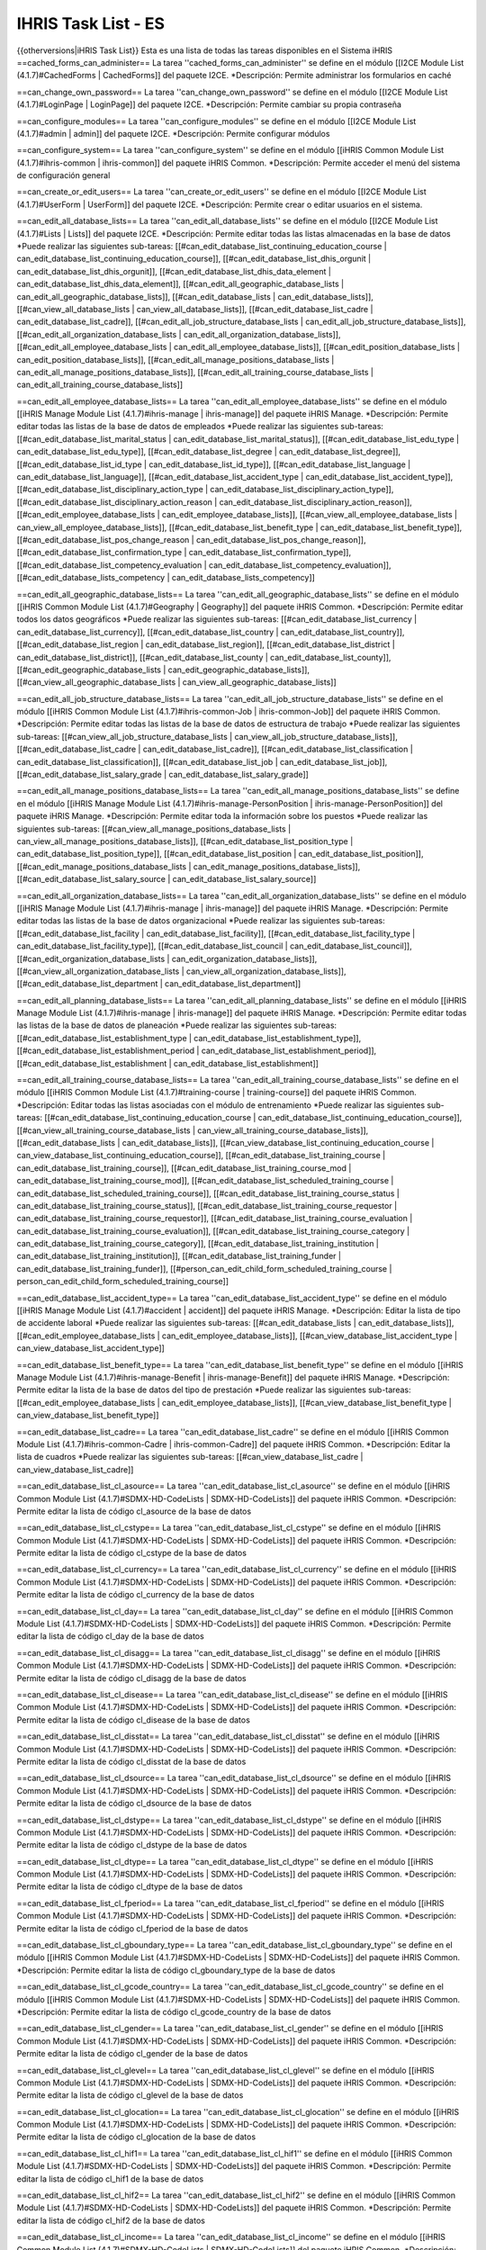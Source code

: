 IHRIS Task List - ES
====================

{{otherversions|iHRIS Task List}}
Esta es una lista de todas las tareas disponibles en el Sistema iHRIS 
==cached_forms_can_administer==
La tarea ''cached_forms_can_administer'' se define en el módulo [[I2CE Module List (4.1.7)#CachedForms | CachedForms]] del paquete I2CE.
*Descripción: Permite administrar los formularios en caché

==can_change_own_password==
La tarea ''can_change_own_password'' se define en el módulo [[I2CE Module List (4.1.7)#LoginPage | LoginPage]] del paquete I2CE.
*Descripción: Permite cambiar su propia contraseña

==can_configure_modules==
La tarea ''can_configure_modules'' se define en el módulo [[I2CE Module List (4.1.7)#admin | admin]] del paquete I2CE.
*Descripción: Permite configurar módulos

==can_configure_system==
La tarea ''can_configure_system'' se define en el módulo [[iHRIS Common Module List (4.1.7)#ihris-common | ihris-common]] del paquete iHRIS Common.
*Descripción: Permite acceder el menú del sistema de configuración general

==can_create_or_edit_users==
La tarea ''can_create_or_edit_users'' se define en el módulo [[I2CE Module List (4.1.7)#UserForm | UserForm]] del paquete I2CE.
*Descripción: Permite crear o editar usuarios en el sistema.

==can_edit_all_database_lists==
La tarea ''can_edit_all_database_lists'' se define en el módulo [[I2CE Module List (4.1.7)#Lists | Lists]] del paquete I2CE.
*Descripción: Permite editar todas las listas almacenadas en la base de datos
*Puede realizar las siguientes sub-tareas: [[#can_edit_database_list_continuing_education_course | can_edit_database_list_continuing_education_course]], [[#can_edit_database_list_dhis_orgunit | can_edit_database_list_dhis_orgunit]], [[#can_edit_database_list_dhis_data_element | can_edit_database_list_dhis_data_element]], [[#can_edit_all_geographic_database_lists | can_edit_all_geographic_database_lists]], [[#can_edit_database_lists | can_edit_database_lists]], [[#can_view_all_database_lists | can_view_all_database_lists]], [[#can_edit_database_list_cadre | can_edit_database_list_cadre]], [[#can_edit_all_job_structure_database_lists | can_edit_all_job_structure_database_lists]], [[#can_edit_all_organization_database_lists | can_edit_all_organization_database_lists]], [[#can_edit_all_employee_database_lists | can_edit_all_employee_database_lists]], [[#can_edit_position_database_lists | can_edit_position_database_lists]], [[#can_edit_all_manage_positions_database_lists | can_edit_all_manage_positions_database_lists]], [[#can_edit_all_training_course_database_lists | can_edit_all_training_course_database_lists]]

==can_edit_all_employee_database_lists==
La tarea ''can_edit_all_employee_database_lists'' se define en el módulo [[iHRIS Manage Module List (4.1.7)#ihris-manage | ihris-manage]] del paquete iHRIS Manage.
*Descripción: Permite editar todas las listas de la base de datos de empleados
*Puede realizar las siguientes sub-tareas: [[#can_edit_database_list_marital_status | can_edit_database_list_marital_status]], [[#can_edit_database_list_edu_type | can_edit_database_list_edu_type]], [[#can_edit_database_list_degree | can_edit_database_list_degree]], [[#can_edit_database_list_id_type | can_edit_database_list_id_type]], [[#can_edit_database_list_language | can_edit_database_list_language]], [[#can_edit_database_list_accident_type | can_edit_database_list_accident_type]], [[#can_edit_database_list_disciplinary_action_type | can_edit_database_list_disciplinary_action_type]], [[#can_edit_database_list_disciplinary_action_reason | can_edit_database_list_disciplinary_action_reason]], [[#can_edit_employee_database_lists | can_edit_employee_database_lists]], [[#can_view_all_employee_database_lists | can_view_all_employee_database_lists]], [[#can_edit_database_list_benefit_type | can_edit_database_list_benefit_type]], [[#can_edit_database_list_pos_change_reason | can_edit_database_list_pos_change_reason]], [[#can_edit_database_list_confirmation_type | can_edit_database_list_confirmation_type]], [[#can_edit_database_list_competency_evaluation | can_edit_database_list_competency_evaluation]], [[#can_edit_database_lists_competency | can_edit_database_lists_competency]]

==can_edit_all_geographic_database_lists==
La tarea ''can_edit_all_geographic_database_lists'' se define en el módulo [[iHRIS Common Module List (4.1.7)#Geography | Geography]] del paquete iHRIS Common.
*Descripción: Permite editar todos los datos geográficos
*Puede realizar las siguientes sub-tareas: [[#can_edit_database_list_currency | can_edit_database_list_currency]], [[#can_edit_database_list_country | can_edit_database_list_country]], [[#can_edit_database_list_region | can_edit_database_list_region]], [[#can_edit_database_list_district | can_edit_database_list_district]], [[#can_edit_database_list_county | can_edit_database_list_county]], [[#can_edit_geographic_database_lists | can_edit_geographic_database_lists]], [[#can_view_all_geographic_database_lists | can_view_all_geographic_database_lists]]

==can_edit_all_job_structure_database_lists==
La tarea ''can_edit_all_job_structure_database_lists'' se define en el módulo [[iHRIS Common Module List (4.1.7)#ihris-common-Job | ihris-common-Job]] del paquete iHRIS Common.
*Descripción: Permite editar todas las listas de la base de datos de estructura de trabajo
*Puede realizar las siguientes sub-tareas: [[#can_view_all_job_structure_database_lists | can_view_all_job_structure_database_lists]], [[#can_edit_database_list_cadre | can_edit_database_list_cadre]], [[#can_edit_database_list_classification | can_edit_database_list_classification]], [[#can_edit_database_list_job | can_edit_database_list_job]], [[#can_edit_database_list_salary_grade | can_edit_database_list_salary_grade]]

==can_edit_all_manage_positions_database_lists==
La tarea ''can_edit_all_manage_positions_database_lists'' se define en el módulo [[iHRIS Manage Module List (4.1.7)#ihris-manage-PersonPosition | ihris-manage-PersonPosition]] del paquete iHRIS Manage.
*Descripción: Permite editar toda la información sobre los puestos
*Puede realizar las siguientes sub-tareas: [[#can_view_all_manage_positions_database_lists | can_view_all_manage_positions_database_lists]], [[#can_edit_database_list_position_type | can_edit_database_list_position_type]], [[#can_edit_database_list_position | can_edit_database_list_position]], [[#can_edit_manage_positions_database_lists | can_edit_manage_positions_database_lists]], [[#can_edit_database_list_salary_source | can_edit_database_list_salary_source]]

==can_edit_all_organization_database_lists==
La tarea ''can_edit_all_organization_database_lists'' se define en el módulo [[iHRIS Manage Module List (4.1.7)#ihris-manage | ihris-manage]] del paquete iHRIS Manage.
*Descripción: Permite editar todas las listas de la base de datos organizacional
*Puede realizar las siguientes sub-tareas: [[#can_edit_database_list_facility | can_edit_database_list_facility]], [[#can_edit_database_list_facility_type | can_edit_database_list_facility_type]], [[#can_edit_database_list_council | can_edit_database_list_council]], [[#can_edit_organization_database_lists | can_edit_organization_database_lists]], [[#can_view_all_organization_database_lists | can_view_all_organization_database_lists]], [[#can_edit_database_list_department | can_edit_database_list_department]]

==can_edit_all_planning_database_lists==
La tarea ''can_edit_all_planning_database_lists'' se define en el módulo [[iHRIS Manage Module List (4.1.7)#ihris-manage | ihris-manage]] del paquete iHRIS Manage.
*Descripción: Permite editar todas las listas de la base de datos de planeación
*Puede realizar las siguientes sub-tareas: [[#can_edit_database_list_establishment_type | can_edit_database_list_establishment_type]], [[#can_edit_database_list_establishment_period | can_edit_database_list_establishment_period]], [[#can_edit_database_list_establishment | can_edit_database_list_establishment]]

==can_edit_all_training_course_database_lists==
La tarea ''can_edit_all_training_course_database_lists'' se define en el módulo [[iHRIS Common Module List (4.1.7)#training-course | training-course]] del paquete iHRIS Common.
*Descripción: Editar todas las listas asociadas con el módulo de entrenamiento
*Puede realizar las siguientes sub-tareas: [[#can_edit_database_list_continuing_education_course | can_edit_database_list_continuing_education_course]], [[#can_view_all_training_course_database_lists | can_view_all_training_course_database_lists]], [[#can_edit_database_lists | can_edit_database_lists]], [[#can_view_database_list_continuing_education_course | can_view_database_list_continuing_education_course]], [[#can_edit_database_list_training_course | can_edit_database_list_training_course]], [[#can_edit_database_list_training_course_mod | can_edit_database_list_training_course_mod]], [[#can_edit_database_list_scheduled_training_course | can_edit_database_list_scheduled_training_course]], [[#can_edit_database_list_training_course_status | can_edit_database_list_training_course_status]], [[#can_edit_database_list_training_course_requestor | can_edit_database_list_training_course_requestor]], [[#can_edit_database_list_training_course_evaluation | can_edit_database_list_training_course_evaluation]], [[#can_edit_database_list_training_course_category | can_edit_database_list_training_course_category]], [[#can_edit_database_list_training_institution | can_edit_database_list_training_institution]], [[#can_edit_database_list_training_funder | can_edit_database_list_training_funder]], [[#person_can_edit_child_form_scheduled_training_course | person_can_edit_child_form_scheduled_training_course]]

==can_edit_database_list_accident_type==
La tarea ''can_edit_database_list_accident_type'' se define en el módulo [[iHRIS Manage Module List (4.1.7)#accident | accident]] del paquete iHRIS Manage.
*Descripción: Editar la lista de tipo de accidente laboral
*Puede realizar las siguientes sub-tareas: [[#can_edit_database_lists | can_edit_database_lists]], [[#can_edit_employee_database_lists | can_edit_employee_database_lists]], [[#can_view_database_list_accident_type | can_view_database_list_accident_type]]

==can_edit_database_list_benefit_type==
La tarea ''can_edit_database_list_benefit_type'' se define en el módulo [[iHRIS Manage Module List (4.1.7)#ihris-manage-Benefit | ihris-manage-Benefit]] del paquete iHRIS Manage.
*Descripción: Permite editar la lista de la base de datos del tipo de prestación
*Puede realizar las siguientes sub-tareas: [[#can_edit_employee_database_lists | can_edit_employee_database_lists]], [[#can_view_database_list_benefit_type | can_view_database_list_benefit_type]]

==can_edit_database_list_cadre==
La tarea ''can_edit_database_list_cadre'' se define en el módulo [[iHRIS Common Module List (4.1.7)#ihris-common-Cadre | ihris-common-Cadre]] del paquete iHRIS Common.
*Descripción: Editar la lista de cuadros
*Puede realizar las siguientes sub-tareas: [[#can_view_database_list_cadre | can_view_database_list_cadre]]

==can_edit_database_list_cl_asource==
La tarea ''can_edit_database_list_cl_asource'' se define en el módulo [[iHRIS Common Module List (4.1.7)#SDMX-HD-CodeLists | SDMX-HD-CodeLists]] del paquete iHRIS Common.
*Descripción: Permite editar la lista de código cl_asource de la base de datos

==can_edit_database_list_cl_cstype==
La tarea ''can_edit_database_list_cl_cstype'' se define en el módulo [[iHRIS Common Module List (4.1.7)#SDMX-HD-CodeLists | SDMX-HD-CodeLists]] del paquete iHRIS Common.
*Descripción: Permite editar la lista de código cl_cstype de la base de datos

==can_edit_database_list_cl_currency==
La tarea ''can_edit_database_list_cl_currency'' se define en el módulo [[iHRIS Common Module List (4.1.7)#SDMX-HD-CodeLists | SDMX-HD-CodeLists]] del paquete iHRIS Common.
*Descripción: Permite editar la lista de código cl_currency de la base de datos

==can_edit_database_list_cl_day==
La tarea ''can_edit_database_list_cl_day'' se define en el módulo [[iHRIS Common Module List (4.1.7)#SDMX-HD-CodeLists | SDMX-HD-CodeLists]] del paquete iHRIS Common.
*Descripción: Permite editar la lista de código cl_day de la base de datos

==can_edit_database_list_cl_disagg==
La tarea ''can_edit_database_list_cl_disagg'' se define en el módulo [[iHRIS Common Module List (4.1.7)#SDMX-HD-CodeLists | SDMX-HD-CodeLists]] del paquete iHRIS Common.
*Descripción: Permite editar la lista de código cl_disagg de la base de datos

==can_edit_database_list_cl_disease==
La tarea ''can_edit_database_list_cl_disease'' se define en el módulo [[iHRIS Common Module List (4.1.7)#SDMX-HD-CodeLists | SDMX-HD-CodeLists]] del paquete iHRIS Common.
*Descripción: Permite editar la lista de código cl_disease de la base de datos

==can_edit_database_list_cl_disstat==
La tarea ''can_edit_database_list_cl_disstat'' se define en el módulo [[iHRIS Common Module List (4.1.7)#SDMX-HD-CodeLists | SDMX-HD-CodeLists]] del paquete iHRIS Common.
*Descripción: Permite editar la lista de código cl_disstat de la base de datos

==can_edit_database_list_cl_dsource==
La tarea ''can_edit_database_list_cl_dsource'' se define en el módulo [[iHRIS Common Module List (4.1.7)#SDMX-HD-CodeLists | SDMX-HD-CodeLists]] del paquete iHRIS Common.
*Descripción: Permite editar la lista de código cl_dsource de la base de datos

==can_edit_database_list_cl_dstype==
La tarea ''can_edit_database_list_cl_dstype'' se define en el módulo [[iHRIS Common Module List (4.1.7)#SDMX-HD-CodeLists | SDMX-HD-CodeLists]] del paquete iHRIS Common.
*Descripción: Permite editar la lista de código cl_dstype de la base de datos

==can_edit_database_list_cl_dtype==
La tarea ''can_edit_database_list_cl_dtype'' se define en el módulo [[iHRIS Common Module List (4.1.7)#SDMX-HD-CodeLists | SDMX-HD-CodeLists]] del paquete iHRIS Common.
*Descripción: Permite editar la lista de código cl_dtype de la base de datos

==can_edit_database_list_cl_fperiod==
La tarea ''can_edit_database_list_cl_fperiod'' se define en el módulo [[iHRIS Common Module List (4.1.7)#SDMX-HD-CodeLists | SDMX-HD-CodeLists]] del paquete iHRIS Common.
*Descripción: Permite editar la lista de código cl_fperiod de la base de datos

==can_edit_database_list_cl_gboundary_type==
La tarea ''can_edit_database_list_cl_gboundary_type'' se define en el módulo [[iHRIS Common Module List (4.1.7)#SDMX-HD-CodeLists | SDMX-HD-CodeLists]] del paquete iHRIS Common.
*Descripción: Permite editar la lista de código cl_gboundary_type de la base de datos

==can_edit_database_list_cl_gcode_country==
La tarea ''can_edit_database_list_cl_gcode_country'' se define en el módulo [[iHRIS Common Module List (4.1.7)#SDMX-HD-CodeLists | SDMX-HD-CodeLists]] del paquete iHRIS Common.
*Descripción: Permite editar la lista de código cl_gcode_country de la base de datos

==can_edit_database_list_cl_gender==
La tarea ''can_edit_database_list_cl_gender'' se define en el módulo [[iHRIS Common Module List (4.1.7)#SDMX-HD-CodeLists | SDMX-HD-CodeLists]] del paquete iHRIS Common.
*Descripción: Permite editar la lista de código cl_gender de la base de datos

==can_edit_database_list_cl_glevel==
La tarea ''can_edit_database_list_cl_glevel'' se define en el módulo [[iHRIS Common Module List (4.1.7)#SDMX-HD-CodeLists | SDMX-HD-CodeLists]] del paquete iHRIS Common.
*Descripción: Permite editar la lista de código cl_glevel de la base de datos

==can_edit_database_list_cl_glocation==
La tarea ''can_edit_database_list_cl_glocation'' se define en el módulo [[iHRIS Common Module List (4.1.7)#SDMX-HD-CodeLists | SDMX-HD-CodeLists]] del paquete iHRIS Common.
*Descripción: Permite editar la lista de código cl_glocation de la base de datos

==can_edit_database_list_cl_hif1==
La tarea ''can_edit_database_list_cl_hif1'' se define en el módulo [[iHRIS Common Module List (4.1.7)#SDMX-HD-CodeLists | SDMX-HD-CodeLists]] del paquete iHRIS Common.
*Descripción: Permite editar la lista de código cl_hif1 de la base de datos

==can_edit_database_list_cl_hif2==
La tarea ''can_edit_database_list_cl_hif2'' se define en el módulo [[iHRIS Common Module List (4.1.7)#SDMX-HD-CodeLists | SDMX-HD-CodeLists]] del paquete iHRIS Common.
*Descripción: Permite editar la lista de código cl_hif2 de la base de datos

==can_edit_database_list_cl_income==
La tarea ''can_edit_database_list_cl_income'' se define en el módulo [[iHRIS Common Module List (4.1.7)#SDMX-HD-CodeLists | SDMX-HD-CodeLists]] del paquete iHRIS Common.
*Descripción: Permite editar la lista de código cl_income de la base de datos

==can_edit_database_list_cl_logical==
La tarea ''can_edit_database_list_cl_logical'' se define en el módulo [[iHRIS Common Module List (4.1.7)#SDMX-HD-CodeLists | SDMX-HD-CodeLists]] del paquete iHRIS Common.
*Descripción: Permite editar la lista de código cl_logical de la base de datos

==can_edit_database_list_cl_metype==
La tarea ''can_edit_database_list_cl_metype'' se define en el módulo [[iHRIS Common Module List (4.1.7)#SDMX-HD-CodeLists | SDMX-HD-CodeLists]] del paquete iHRIS Common.
*Descripción: Permite editar la lista de código cl_metype de la base de datos

==can_edit_database_list_cl_month==
La tarea ''can_edit_database_list_cl_month'' se define en el módulo [[iHRIS Common Module List (4.1.7)#SDMX-HD-CodeLists | SDMX-HD-CodeLists]] del paquete iHRIS Common.
*Descripción: Permite editar la lista de código cl_month de la base de datos

==can_edit_database_list_cl_mult==
La tarea ''can_edit_database_list_cl_mult'' se define en el módulo [[iHRIS Common Module List (4.1.7)#SDMX-HD-CodeLists | SDMX-HD-CodeLists]] del paquete iHRIS Common.
*Descripción: Permite editar la lista de código cl_mult de la base de datos

==can_edit_database_list_cl_operand==
La tarea ''can_edit_database_list_cl_operand'' se define en el módulo [[iHRIS Common Module List (4.1.7)#SDMX-HD-CodeLists | SDMX-HD-CodeLists]] del paquete iHRIS Common.
*Descripción: Permite editar la lista de código cl_operand de la base de datos

==can_edit_database_list_cl_orphan==
La tarea ''can_edit_database_list_cl_orphan'' se define en el módulo [[iHRIS Common Module List (4.1.7)#SDMX-HD-CodeLists | SDMX-HD-CodeLists]] del paquete iHRIS Common.
*Descripción: Permite editar la lista de código cl_orphan de la base de datos

==can_edit_database_list_cl_otype==
La tarea ''can_edit_database_list_cl_otype'' se define en el módulo [[iHRIS Common Module List (4.1.7)#SDMX-HD-CodeLists | SDMX-HD-CodeLists]] del paquete iHRIS Common.
*Descripción: Permite editar la lista de código cl_otype de la base de datos

==can_edit_database_list_cl_periodicity==
La tarea ''can_edit_database_list_cl_periodicity'' se define en el módulo [[iHRIS Common Module List (4.1.7)#SDMX-HD-CodeLists | SDMX-HD-CodeLists]] del paquete iHRIS Common.
*Descripción: Permite editar la lista de código cl_periodicity de la base de datos

==can_edit_database_list_cl_preg==
La tarea ''can_edit_database_list_cl_preg'' se define en el módulo [[iHRIS Common Module List (4.1.7)#SDMX-HD-CodeLists | SDMX-HD-CodeLists]] del paquete iHRIS Common.
*Descripción: Permite editar la lista de código cl_preg de la base de datos

==can_edit_database_list_cl_pstatus==
La tarea ''can_edit_database_list_cl_pstatus'' se define en el módulo [[iHRIS Common Module List (4.1.7)#SDMX-HD-CodeLists | SDMX-HD-CodeLists]] del paquete iHRIS Common.
*Descripción: Permite editar la lista de código cl_pstatus de la base de datos

==can_edit_database_list_cl_ptype==
La tarea ''can_edit_database_list_cl_ptype'' se define en el módulo [[iHRIS Common Module List (4.1.7)#SDMX-HD-CodeLists | SDMX-HD-CodeLists]] del paquete iHRIS Common.
*Descripción: Permite editar la lista de código cl_ptype de la base de datos

==can_edit_database_list_cl_quarter==
La tarea ''can_edit_database_list_cl_quarter'' se define en el módulo [[iHRIS Common Module List (4.1.7)#SDMX-HD-CodeLists | SDMX-HD-CodeLists]] del paquete iHRIS Common.
*Descripción: Permite editar la lista de código cl_quarter de la base de datos

==can_edit_database_list_cl_race==
La tarea ''can_edit_database_list_cl_race'' se define en el módulo [[iHRIS Common Module List (4.1.7)#SDMX-HD-CodeLists | SDMX-HD-CodeLists]] del paquete iHRIS Common.
*Descripción: Permite editar la lista de código cl_race de la base de datos

==can_edit_database_list_cl_sector==
La tarea ''can_edit_database_list_cl_sector'' se define en el módulo [[iHRIS Common Module List (4.1.7)#SDMX-HD-CodeLists | SDMX-HD-CodeLists]] del paquete iHRIS Common.
*Descripción: Permite editar la lista de código cl_sector de la base de datos

==can_edit_database_list_cl_sex==
La tarea ''can_edit_database_list_cl_sex'' se define en el módulo [[iHRIS Common Module List (4.1.7)#SDMX-HD-CodeLists | SDMX-HD-CodeLists]] del paquete iHRIS Common.
*Descripción: Permite editar la lista de código cl_sex de la base de datos

==can_edit_database_list_cl_special_value==
La tarea ''can_edit_database_list_cl_special_value'' se define en el módulo [[iHRIS Common Module List (4.1.7)#SDMX-HD-CodeLists | SDMX-HD-CodeLists]] del paquete iHRIS Common.
*Descripción: Permite editar la lista de código cl_special_value de la base de datos

==can_edit_database_list_cl_stype==
La tarea ''can_edit_database_list_cl_stype'' se define en el módulo [[iHRIS Common Module List (4.1.7)#SDMX-HD-CodeLists | SDMX-HD-CodeLists]] del paquete iHRIS Common.
*Descripción: Permite editar la lista de código cl_stype de la base de datos

==can_edit_database_list_cl_tpop==
La tarea ''can_edit_database_list_cl_tpop'' se define en el módulo [[iHRIS Common Module List (4.1.7)#SDMX-HD-CodeLists | SDMX-HD-CodeLists]] del paquete iHRIS Common.
*Descripción: Permite editar la lista de código cl_tpop de la base de datos

==can_edit_database_list_cl_unit==
La tarea ''can_edit_database_list_cl_unit'' se define en el módulo [[iHRIS Common Module List (4.1.7)#SDMX-HD-CodeLists | SDMX-HD-CodeLists]] del paquete iHRIS Common.
*Descripción: Permite editar la lista de código cl_unit de la base de datos

==can_edit_database_list_cl_value_type==
La tarea ''can_edit_database_list_cl_value_type'' se define en el módulo [[iHRIS Common Module List (4.1.7)#SDMX-HD-CodeLists | SDMX-HD-CodeLists]] del paquete iHRIS Common.
*Descripción: Permite editar la lista de código cl_value_type de la base de datos

==can_edit_database_list_cl_vstatus==
La tarea ''can_edit_database_list_cl_vstatus'' se define en el módulo [[iHRIS Common Module List (4.1.7)#SDMX-HD-CodeLists | SDMX-HD-CodeLists]] del paquete iHRIS Common.
*Descripción: Permite editar la lista de código cl_vstatus de la base de datos

==can_edit_database_list_cl_vulnstat==
La tarea ''can_edit_database_list_cl_vulnstat'' se define en el módulo [[iHRIS Common Module List (4.1.7)#SDMX-HD-CodeLists | SDMX-HD-CodeLists]] del paquete iHRIS Common.
*Descripción: Permite editar la lista de código cl_vulnstat de la base de datos

==can_edit_database_list_cl_week==
La tarea ''can_edit_database_list_cl_week'' se define en el módulo [[iHRIS Common Module List (4.1.7)#SDMX-HD-CodeLists | SDMX-HD-CodeLists]] del paquete iHRIS Common.
*Descripción: Permite editar la lista de código cl_week de la base de datos

==can_edit_database_list_cl_year==
La tarea ''can_edit_database_list_cl_year'' se define en el módulo [[iHRIS Common Module List (4.1.7)#SDMX-HD-CodeLists | SDMX-HD-CodeLists]] del paquete iHRIS Common.
*Descripción: Permite editar la lista de código cl_year de la base de datos

==can_edit_database_list_classification==
La tarea ''can_edit_database_list_classification'' se define en el módulo [[iHRIS Common Module List (4.1.7)#ihris-common-Job | ihris-common-Job]] del paquete iHRIS Common.
*Descripción: Editar la lista de clasificación
*Puede realizar las siguientes sub-tareas: [[#can_edit_job_structure_database_lists | can_edit_job_structure_database_lists]], [[#can_view_database_list_classification | can_view_database_list_classification]]

==can_edit_database_list_competency==
La tarea ''can_edit_database_list_competency'' se define en el módulo [[iHRIS Common Module List (4.1.7)#simple-competency | simple-competency]] del paquete iHRIS Common.
*Descripción: Editar la lista de competencias
*Puede realizar las siguientes sub-tareas: [[#can_edit_employee_database_lists | can_edit_employee_database_lists]], [[#can_view_database_list_competency | can_view_database_list_competency]]

==can_edit_database_list_competency_evaluation==
La tarea ''can_edit_database_list_competency_evaluation'' se define en el módulo [[iHRIS Common Module List (4.1.7)#person-simple-competency | person-simple-competency]] del paquete iHRIS Common.
*Descripción: Editar la lista de evaluación de competencias
*Puede realizar las siguientes sub-tareas: [[#can_edit_employee_database_lists | can_edit_employee_database_lists]], [[#can_view_database_list_competency_evaluation | can_view_database_list_competency_evaluation]]

==can_edit_database_list_competency_type==
La tarea ''can_edit_database_list_competency_type'' se define en el módulo [[iHRIS Common Module List (4.1.7)#simple-competency | simple-competency]] del paquete iHRIS Common.
*Descripción: Editar la lista de tipos de competencia
*Puede realizar las siguientes sub-tareas: [[#can_edit_employee_database_lists | can_edit_employee_database_lists]], [[#can_view_database_list_competency_type | can_view_database_list_competency_type]]

==can_edit_database_list_confirmation_type==
La tarea ''can_edit_database_list_confirmation_type'' se define en el módulo [[iHRIS Manage Module List (4.1.7)#ihris-manage-confirmation | ihris-manage-confirmation]] del paquete iHRIS Manage.
*Descripción: Permite editar la lista de tipos de confirmación de la base de datos
*Puede realizar las siguientes sub-tareas: [[#can_edit_employee_database_lists | can_edit_employee_database_lists]], [[#can_view_database_list_confirmation_type | can_view_database_list_confirmation_type]]

==can_edit_database_list_continuing_education_course==
La tarea ''can_edit_database_list_continuing_education_course'' se define en el módulo [[iHRIS Common Module List (4.1.7)#CEUs | CEUs]] del paquete iHRIS Common.
*Descripción: Editar la lista de educación continua
*Puede realizar las siguientes sub-tareas: [[#can_edit_training_course_database_lists | can_edit_training_course_database_lists]], [[#can_view_database_list_continuing_education_course | can_view_database_list_continuing_education_course]]

==can_edit_database_list_council==
La tarea ''can_edit_database_list_council'' se define en el módulo [[iHRIS Manage Module List (4.1.7)#ManageRegistration | ManageRegistration]] del paquete iHRIS Manage.
*Descripción: Permite editar la lista del consejo de la base de datos
*Puede realizar las siguientes sub-tareas: [[#can_edit_organization_database_lists | can_edit_organization_database_lists]], [[#can_view_database_list_council | can_view_database_list_council]]

==can_edit_database_list_country==
La tarea ''can_edit_database_list_country'' se define en el módulo [[iHRIS Common Module List (4.1.7)#Geography | Geography]] del paquete iHRIS Common.
*Descripción: Permite editar la lista de país
*Puede realizar las siguientes sub-tareas: [[#can_edit_geographic_database_lists | can_edit_geographic_database_lists]], [[#can_view_database_list_country | can_view_database_list_country]]

==can_edit_database_list_county==
La tarea ''can_edit_database_list_county'' se define en el módulo [[iHRIS Common Module List (4.1.7)#Geography | Geography]] del paquete iHRIS Common.
*Descripción: Permite editar la lista de país
*Puede realizar las siguientes sub-tareas: [[#can_edit_geographic_database_lists | can_edit_geographic_database_lists]], [[#can_view_database_list_county | can_view_database_list_county]]

==can_edit_database_list_currency==
La tarea ''can_edit_database_list_currency'' se define en el módulo [[iHRIS Common Module List (4.1.7)#Currency | Currency]] del paquete iHRIS Common.
*Descripción: Permite editar la información sobre moneda
*Puede realizar las siguientes sub-tareas: [[#can_edit_geographic_database_lists | can_edit_geographic_database_lists]], [[#can_view_database_list_currency | can_view_database_list_currency]]

==can_edit_database_list_degree==
La tarea ''can_edit_database_list_degree'' se define en el módulo [[iHRIS Common Module List (4.1.7)#PersonEducation | PersonEducation]] del paquete iHRIS Common.
*Descripción: Permite editar la lista de tipos de títulos de la base de datos
*Puede realizar las siguientes sub-tareas: [[#can_edit_employee_database_lists | can_edit_employee_database_lists]], [[#can_view_database_lists_degree | can_view_database_lists_degree]]

==can_edit_database_list_department==
La tarea ''can_edit_database_list_department'' se define en el módulo [[iHRIS Manage Module List (4.1.7)#ihris-manage-PersonPosition | ihris-manage-PersonPosition]] del paquete iHRIS Manage.
*Descripción: Editar la lista de departamentos
*Puede realizar las siguientes sub-tareas: [[#can_edit_organization_database_lists | can_edit_organization_database_lists]], [[#can_view_database_list_department | can_view_database_list_department]]

==can_edit_database_list_dhis_data_element==
La tarea ''can_edit_database_list_dhis_data_element'' se define en el módulo [[iHRIS Common Module List (4.1.7)#DHIS_Metadata | DHIS_Metadata]] del paquete iHRIS Common.
*Descripción: Permite editar la lista de elementos de datos DHIS
*Puede realizar las siguientes sub-tareas: [[#can_view_database_list_dhis_data_element | can_view_database_list_dhis_data_element]]

==can_edit_database_list_dhis_orgunit==
La tarea ''can_edit_database_list_dhis_orgunit'' se define en el módulo [[iHRIS Common Module List (4.1.7)#DHIS_Metadata | DHIS_Metadata]] del paquete iHRIS Common.
*Descripción: Permite editar la lista de unidad Organizacional DHIS
*Puede realizar las siguientes sub-tareas: [[#can_view_database_list_dhis_orgunit | can_view_database_list_dhis_orgunit]]

==can_edit_database_list_disciplinary_action_reason==
La tarea ''can_edit_database_list_disciplinary_action_reason'' se define en el módulo [[iHRIS Manage Module List (4.1.7)#disciplinary_action | disciplinary_action]] del paquete iHRIS Manage.
*Descripción: Editar la lista de tipos de razones de acción disciplinaria en el lugar de trabajo 
*Puede realizar las siguientes sub-tareas: [[#can_edit_database_lists | can_edit_database_lists]], [[#can_edit_employee_database_lists | can_edit_employee_database_lists]], [[#can_view_database_list_disciplinary_action_reason | can_view_database_list_disciplinary_action_reason]]

==can_edit_database_list_disciplinary_action_type==
La tarea ''can_edit_database_list_disciplinary_action_type'' se define en el módulo [[iHRIS Manage Module List (4.1.7)#disciplinary_action | disciplinary_action]] del paquete iHRIS Manage.
*Descripción: Editar la lista de tipos de disciplinary_action en el lugar de trabajo
*Puede realizar las siguientes sub-tareas: [[#can_edit_database_lists | can_edit_database_lists]], [[#can_edit_employee_database_lists | can_edit_employee_database_lists]], [[#can_view_database_list_disciplinary_action_type | can_view_database_list_disciplinary_action_type]]

==can_edit_database_list_district==
La tarea ''can_edit_database_list_district'' se define en el módulo [[iHRIS Common Module List (4.1.7)#Geography | Geography]] del paquete iHRIS Common.
*Descripción: Permite editar la lista de distritos
*Puede realizar las siguientes sub-tareas: [[#can_edit_geographic_database_lists | can_edit_geographic_database_lists]], [[#can_view_database_list_country | can_view_database_list_country]]

==can_edit_database_list_edu_type==
La tarea ''can_edit_database_list_edu_type'' se define en el módulo [[iHRIS Common Module List (4.1.7)#PersonEducation | PersonEducation]] del paquete iHRIS Common.
*Descripción: Permite editar la lista de tipos de educación de la base de datos
*Puede realizar las siguientes sub-tareas: [[#can_edit_employee_database_lists | can_edit_employee_database_lists]], [[#can_view_database_lists_edu_type | can_view_database_lists_edu_type]]

==can_edit_database_list_establishment==
La tarea ''can_edit_database_list_establishment'' se define en el módulo [[iHRIS Common Module List (4.1.7)#establishment | establishment]] del paquete iHRIS Common.
*Descripción: Permite editar la lista de establecimientos la base de datos
*Puede realizar las siguientes sub-tareas: [[#can_edit_planning_database_lists | can_edit_planning_database_lists]], [[#can_view_database_list_establishment | can_view_database_list_establishment]]

==can_edit_database_list_establishment_period==
La tarea ''can_edit_database_list_establishment_period'' se define en el módulo [[iHRIS Common Module List (4.1.7)#establishment | establishment]] del paquete iHRIS Common.
*Descripción: Permite editar la lista del periodo de los establecimientos de la base de datos 
*Puede realizar las siguientes sub-tareas: [[#can_edit_planning_database_lists | can_edit_planning_database_lists]], [[#can_view_database_list_establishment_period | can_view_database_list_establishment_period]]

==can_edit_database_list_establishment_type==
La tarea ''can_edit_database_list_establishment_type'' se define en el módulo [[iHRIS Common Module List (4.1.7)#establishment | establishment]] del paquete iHRIS Common.
*Descripción: Permite editar la lista de tipos de establecimiento de la base de datos 
*Puede realizar las siguientes sub-tareas: [[#can_edit_planning_database_lists | can_edit_planning_database_lists]], [[#can_view_database_list_establishment_type | can_view_database_list_establishment_type]]

==can_edit_database_list_facility==
La tarea ''can_edit_database_list_facility'' se define en el módulo [[iHRIS Common Module List (4.1.7)#Facility | Facility]] del paquete iHRIS Common.
*Descripción: Editar la lista de instalaciones
*Puede realizar las siguientes sub-tareas: [[#can_edit_organization_database_lists | can_edit_organization_database_lists]], [[#can_view_database_list_facility | can_view_database_list_facility]]

==can_edit_database_list_facility_type==
La tarea ''can_edit_database_list_facility_type'' se define en el módulo [[iHRIS Common Module List (4.1.7)#Facility | Facility]] del paquete iHRIS Common.
*Descripción: Editar la lista de tipos de instalaciones
*Puede realizar las siguientes sub-tareas: [[#can_edit_organization_database_lists | can_edit_organization_database_lists]], [[#can_view_database_list_facility_type | can_view_database_list_facility_type]]

==can_edit_database_list_id_type==
La tarea ''can_edit_database_list_id_type'' se define en el módulo [[iHRIS Common Module List (4.1.7)#PersonID | PersonID]] del paquete iHRIS Common.
*Descripción: Permite editar la lista  id_type de la base de datos
*Puede realizar las siguientes sub-tareas: [[#can_edit_employee_database_lists | can_edit_employee_database_lists]], [[#can_view_database_list_id_type | can_view_database_list_id_type]]

==can_edit_database_list_job==
La tarea ''can_edit_database_list_job'' se define en el módulo [[iHRIS Common Module List (4.1.7)#ihris-common-Job | ihris-common-Job]] del paquete iHRIS Common.
*Descripción: Editar la lista de empleos
*Puede realizar las siguientes sub-tareas: [[#can_edit_job_structure_database_lists | can_edit_job_structure_database_lists]], [[#can_view_database_list_job | can_view_database_list_job]]

==can_edit_database_list_language==
La tarea ''can_edit_database_list_language'' se define en el módulo [[iHRIS Common Module List (4.1.7)#PersonLanguage | PersonLanguage]] del paquete iHRIS Common.
*Descripción: Permite editar la lista de idiomas de la base de datos
*Puede realizar las siguientes sub-tareas: [[#can_edit_employee_database_lists | can_edit_employee_database_lists]], [[#can_view_database_list_language | can_view_database_list_language]]

==can_edit_database_list_marital_status==
La tarea ''can_edit_database_list_marital_status'' se define en el módulo [[iHRIS Common Module List (4.1.7)#PersonDemographic | PersonDemographic]] del paquete iHRIS Common.
*Descripción: Permite editar la lista departamental de estados maritales.
*Puede realizar las siguientes sub-tareas: [[#can_view_database_list_marital_status | can_view_database_list_marital_status]], [[#can_edit_employee_database_lists | can_edit_employee_database_lists]]

==can_edit_database_list_pos_change_reason==
La tarea ''can_edit_database_list_pos_change_reason'' se define en el módulo [[iHRIS Manage Module List (4.1.7)#ihris-manage-PersonPosition | ihris-manage-PersonPosition]] del paquete iHRIS Manage.
*Descripción: Editar la lista pos_change_reason
*Puede realizar las siguientes sub-tareas: [[#can_edit_employee_database_lists | can_edit_employee_database_lists]], [[#can_view_database_list_pos_change_reason | can_view_database_list_pos_change_reason]]

==can_edit_database_list_position==
La tarea ''can_edit_database_list_position'' se define en el módulo [[iHRIS Manage Module List (4.1.7)#ihris-manage-PersonPosition | ihris-manage-PersonPosition]] del paquete iHRIS Manage.
*Descripción: Editar la lista de puestos
*Puede realizar las siguientes sub-tareas: [[#can_edit_manage_positions_database_lists | can_edit_manage_positions_database_lists]], [[#can_view_database_list_position | can_view_database_list_position]]

==can_edit_database_list_position_type==
La tarea ''can_edit_database_list_position_type'' se define en el módulo [[iHRIS Manage Module List (4.1.7)#ihris-manage-PersonPosition | ihris-manage-PersonPosition]] del paquete iHRIS Manage.
*Descripción: Editar la lista position_type
*Puede realizar las siguientes sub-tareas: [[#can_edit_manage_positions_database_lists | can_edit_manage_positions_database_lists]], [[#can_view_database_list_position_type | can_view_database_list_position_type]]

==can_edit_database_list_region==
La tarea ''can_edit_database_list_region'' se define en el módulo [[iHRIS Common Module List (4.1.7)#Geography | Geography]] del paquete iHRIS Common.
*Descripción: Permite editar la lista de regiones
*Puede realizar las siguientes sub-tareas: [[#can_edit_geographic_database_lists | can_edit_geographic_database_lists]], [[#can_view_database_list_country | can_view_database_list_country]]

==can_edit_database_list_salary_grade==
La tarea ''can_edit_database_list_salary_grade'' se define en el módulo [[iHRIS Manage Module List (4.1.7)#ihris-manage-Job | ihris-manage-Job]] del paquete iHRIS Manage.
*Descripción: Editar la lista salary_grade
*Puede realizar las siguientes sub-tareas: [[#can_edit_job_structure_database_lists | can_edit_job_structure_database_lists]], [[#can_view_database_list_salary_grade | can_view_database_list_salary_grade]]

==can_edit_database_list_salary_source==
La tarea ''can_edit_database_list_salary_source'' ise define en el módulo [[iHRIS Manage Module List (4.1.7)#ihris-manage-Salary | ihris-manage-Salary]] del paquete iHRIS Manage.
*Descripción: Editar la lista salary_source
*Puede realizar las siguientes sub-tareas: [[#can_edit_manage_positions_database_lists | can_edit_manage_positions_database_lists]], [[#can_view_database_list_salary_source | can_view_database_list_salary_source]]

==can_edit_database_list_scheduled_training_course==
La tarea ''can_edit_database_list_scheduled_training_course'' se define en el módulo [[iHRIS Common Module List (4.1.7)#training-course | training-course]] del paquete iHRIS Common.
*Descripción: Editar la lista de categorías de cursos de entrenamiento programados

==can_edit_database_list_training_course==
La tarea ''can_edit_database_list_training_course'' se define en el módulo [[iHRIS Common Module List (4.1.7)#training-course | training-course]] del paquete iHRIS Common.
*Descripción: Editar la lista de cursos de entrenamiento
*Puede realizar las siguientes sub-tareas: [[#can_edit_training_course_database_lists | can_edit_training_course_database_lists]], [[#can_view_database_list_training_course | can_view_database_list_training_course]]

==can_edit_database_list_training_course_category==
La tarea ''can_edit_database_list_training_course_category'' se define en el módulo [[iHRIS Common Module List (4.1.7)#training-course | training-course]] del paquete iHRIS Common.
*Descripción: Editar la lista de categorías de cursos de entrenamiento
*Puede realizar las siguientes sub-tareas: [[#can_edit_training_course_database_lists | can_edit_training_course_database_lists]], [[#can_view_database_list_training_course_category | can_view_database_list_training_course_category]]

==can_edit_database_list_training_course_evaluation==
La tarea ''can_edit_database_list_training_course_evaluation'' se define en el módulo [[iHRIS Common Module List (4.1.7)#training-course | training-course]] del paquete iHRIS Common.
*Descripción: Editar la lista de evaluación de cursos de entrenamiento
*Puede realizar las siguientes sub-tareas: [[#can_edit_training_course_database_lists | can_edit_training_course_database_lists]], [[#can_view_database_list_training_course_evaluation | can_view_database_list_training_course_evaluation]]

==can_edit_database_list_training_course_mod==
La tarea ''can_edit_database_list_training_course_mod'' se define en el módulo [[iHRIS Common Module List (4.1.7)#training-course | training-course]] del paquete iHRIS Common.
*Descripción: Editar la lista de módulos de cursos de entrenamiento
*Puede realizar las siguientes sub-tareas: [[#can_edit_training_course_database_lists | can_edit_training_course_database_lists]], [[#can_view_database_list_training_course_mod | can_view_database_list_training_course_mod]]

==can_edit_database_list_training_course_requestor==
La tarea ''can_edit_database_list_training_course_requestor'' se define en el módulo [[iHRIS Common Module List (4.1.7)#training-course | training-course]] del paquete iHRIS Common.
*Descripción: Editar la lista de solicitantes de cursos de entrenamiento

==can_edit_database_list_training_course_status==
La tarea ''can_edit_database_list_training_course_status'' se define en el módulo [[iHRIS Common Module List (4.1.7)#training-course | training-course]] del paquete iHRIS Common.
*Descripción: Editar la lista de estatus de cursos de entrenamiento
*Puede realizar las siguientes sub-tareas: [[#can_edit_training_course_database_lists | can_edit_training_course_database_lists]], [[#can_view_database_list_training_course_status | can_view_database_list_training_course_status]]

==can_edit_database_list_training_funder==
La tarea ''can_edit_database_list_training_funder'' se define en el módulo [[iHRIS Common Module List (4.1.7)#training-institution | training-institution]] del paquete iHRIS Common.
*Descripción: Editar la lista de financiadores de entrenamientos
*Puede realizar las siguientes sub-tareas: [[#can_edit_training_course_database_lists | can_edit_training_course_database_lists]], [[#can_view_database_list_training_funder | can_view_database_list_training_funder]]

==can_edit_database_list_training_institution==
La tarea ''can_edit_database_list_training_institution'' se define en el módulo [[iHRIS Common Module List (4.1.7)#training-institution | training-institution]] del paquete iHRIS Common.
*Descripción: Editar la lista de instituciones de entrenamiento

==can_edit_database_lists==
La tarea ''can_edit_database_lists'' se define en el módulo [[I2CE Module List (4.1.7)#Lists | Lists]] del paquete I2CE.
*Descripción: Permite editar algunas de las listas almacenadas en la base de datos
*Puede realizar las siguientes sub-tareas: [[#can_view_database_lists | can_view_database_lists]]

==can_edit_database_lists_competency==
La tarea ''can_edit_database_lists_competency'' se define en el módulo [[iHRIS Common Module List (4.1.7)#simple-competency | simple-competency]] del paquete iHRIS Common.
*Descripción: Editar todas las listas asociadas a las competencias
*Puede realizar las siguientes sub-tareas: [[#can_edit_database_list_competency | can_edit_database_list_competency]], [[#can_edit_database_list_competency_type | can_edit_database_list_competency_type]], [[#can_edit_database_list_competency_evaluation | can_edit_database_list_competency_evaluation]], [[#can_edit_employee_database_lists | can_edit_employee_database_lists]], [[#can_view_database_lists_competency | can_view_database_lists_competency]]

==can_edit_employee_database_lists==
La tarea ''can_edit_employee_database_lists'' se define en el módulo [[iHRIS Manage Module List (4.1.7)#ihris-manage | ihris-manage]] del paquete iHRIS Manage.
*Descripción: Permite editar algunas listas de empleados de la base de datos
*Puede realizar las siguientes sub-tareas: [[#can_edit_database_lists | can_edit_database_lists]], [[#can_view_employee_database_lists | can_view_employee_database_lists]]

==can_edit_geographic_database_lists==
La tarea ''can_edit_geographic_database_lists'' se define en el módulo [[iHRIS Common Module List (4.1.7)#Geography | Geography]] del paquete iHRIS Common.
*Descripción: Permite editar algunos datos geográficos
*Puede realizar las siguientes sub-tareas: [[#can_edit_database_lists | can_edit_database_lists]], [[#can_view_geographic_database_lists | can_view_geographic_database_lists]]

==can_edit_job_structure_database_lists==
La tarea ''can_edit_job_structure_database_lists'' se define en el módulo [[iHRIS Common Module List (4.1.7)#ihris-common-Job | ihris-common-Job]] del paquete iHRIS Common.
*Descripción: Permite editar algunas listas de estructuras de empleo de la base de datos
*Puede realizar las siguientes sub-tareas: [[#can_edit_position_database_lists | can_edit_position_database_lists]], [[#can_view_job_structure_database_lists | can_view_job_structure_database_lists]]

==can_edit_manage_positions_database_lists==
La tarea ''can_edit_manage_positions_database_lists'' se define en el módulo [[iHRIS Manage Module List (4.1.7)#ihris-manage-PersonPosition | ihris-manage-PersonPosition]] del paquete iHRIS Manage.
*Descripción: Permite editar alguna información sobre puestos
*Puede realizar las siguientes sub-tareas: [[#can_view_manage_positions_database_lists | can_view_manage_positions_database_lists]], [[#can_edit_position_database_lists | can_edit_position_database_lists]]

==can_edit_organization_database_lists==
La tarea ''can_edit_organization_database_lists'' se define en el módulo [[iHRIS Manage Module List (4.1.7)#ihris-manage | ihris-manage]] del paquete iHRIS Manage.
*Descripción: Permite editar algunas listas organizacionales de la base de datos
*Puede realizar las siguientes sub-tareas: [[#can_edit_database_lists | can_edit_database_lists]], [[#can_view_organization_database_lists | can_view_organization_database_lists]]

==can_edit_planning_database_lists==
La tarea ''can_edit_planning_database_lists'' se define en el módulo [[iHRIS Manage Module List (4.1.7)#ihris-manage | ihris-manage]] del paquete iHRIS Manage.
*Descripción: Permite editar algunas listas de planeación de la base de datos

==can_edit_position_database_lists==
La tarea ''can_edit_position_database_lists'' se define en el módulo [[iHRIS Manage Module List (4.1.7)#ihris-manage | ihris-manage]] del paquete iHRIS Manage.
*Descripción: Permite editar algunas listas de puestos de la base de datos
*Puede realizar las siguientes sub-tareas: [[#can_edit_database_lists | can_edit_database_lists]], [[#can_view_position_database_lists | can_view_position_database_lists]]

==can_edit_scheduled_training_course==
La tarea ''can_edit_scheduled_training_course'' se define en el módulo [[iHRIS Common Module List (4.1.7)#training-course | training-course]] del paquete iHRIS Common.
*Descripción: Editar un curso de entrenamiento programado

==can_edit_training_course_database_lists==
La tarea ''can_edit_training_course_database_lists'' se define en el módulo [[iHRIS Common Module List (4.1.7)#training-course | training-course]] del paquete iHRIS Common.
*Descripción: Editar algunas listas asociadas con el módulo de entrenamiento
*Puede realizar las siguientes sub-tareas: [[#can_edit_database_lists | can_edit_database_lists]]

==can_hide_list_members==
La tarea ''can_hide_list_members'' se define en el módulo [[I2CE Module List (4.1.7)#Lists | Lists]] del paquete I2CE.
*Descripción: Permite esconder miembros de listas

==can_view_all_database_lists==
La tarea ''can_view_all_database_lists'' se define en el módulo [[I2CE Module List (4.1.7)#Lists | Lists]] del paquete I2CE.
*Descripción: Permite ver todas las listas almacenadas en la base de datos
*Puede realizar las siguientes sub-tareas: [[#can_view_database_list_continuing_education_course | can_view_database_list_continuing_education_course]], [[#can_view_database_lists | can_view_database_lists]], [[#can_view_database_list_cl_asource | can_view_database_list_cl_asource]], [[#can_view_database_list_cl_cstype | can_view_database_list_cl_cstype]], [[#can_view_database_list_cl_currency | can_view_database_list_cl_currency]], [[#can_view_database_list_cl_day | can_view_database_list_cl_day]], [[#can_view_database_list_cl_disagg | can_view_database_list_cl_disagg]], [[#can_view_database_list_cl_disease | can_view_database_list_cl_disease]], [[#can_view_database_list_cl_disstat | can_view_database_list_cl_disstat]], [[#can_view_database_list_cl_dsource | can_view_database_list_cl_dsource]], [[#can_view_database_list_cl_dstype | can_view_database_list_cl_dstype]], [[#can_view_database_list_cl_dtype | can_view_database_list_cl_dtype]], [[#can_view_database_list_cl_fperiod | can_view_database_list_cl_fperiod]], [[#can_view_database_list_cl_gboundary_type | can_view_database_list_cl_gboundary_type]], [[#can_view_database_list_cl_gcode_country | can_view_database_list_cl_gcode_country]], [[#can_view_database_list_cl_gender | can_view_database_list_cl_gender]], [[#can_view_database_list_cl_glevel | can_view_database_list_cl_glevel]], [[#can_view_database_list_cl_glocation | can_view_database_list_cl_glocation]], [[#can_view_database_list_cl_hif1 | can_view_database_list_cl_hif1]], [[#can_view_database_list_cl_hif2 | can_view_database_list_cl_hif2]], [[#can_view_database_list_cl_income | can_view_database_list_cl_income]], [[#can_view_database_list_cl_logical | can_view_database_list_cl_logical]], [[#can_view_database_list_cl_metype | can_view_database_list_cl_metype]], [[#can_view_database_list_cl_month | can_view_database_list_cl_month]], [[#can_view_database_list_cl_mult | can_view_database_list_cl_mult]], [[#can_view_database_list_cl_operand | can_view_database_list_cl_operand]], [[#can_view_database_list_cl_orphan | can_view_database_list_cl_orphan]], [[#can_view_database_list_cl_otype | can_view_database_list_cl_otype]], [[#can_view_database_list_cl_periodicity | can_view_database_list_cl_periodicity]], [[#can_view_database_list_cl_preg | can_view_database_list_cl_preg]], [[#can_view_database_list_cl_pstatus | can_view_database_list_cl_pstatus]], [[#can_view_database_list_cl_ptype | can_view_database_list_cl_ptype]], [[#can_view_database_list_cl_quarter | can_view_database_list_cl_quarter]], [[#can_view_database_list_cl_race | can_view_database_list_cl_race]], [[#can_view_database_list_cl_sector | can_view_database_list_cl_sector]], [[#can_view_database_list_cl_sex | can_view_database_list_cl_sex]], [[#can_view_database_list_cl_special_value | can_view_database_list_cl_special_value]], [[#can_view_database_list_cl_stype | can_view_database_list_cl_stype]], [[#can_view_database_list_cl_tpop | can_view_database_list_cl_tpop]], [[#can_view_database_list_cl_unit | can_view_database_list_cl_unit]], [[#can_view_database_list_cl_value_type | can_view_database_list_cl_value_type]], [[#can_view_database_list_cl_vstatus | can_view_database_list_cl_vstatus]], [[#can_view_database_list_cl_vulnstat | can_view_database_list_cl_vulnstat]], [[#can_view_database_list_cl_week | can_view_database_list_cl_week]], [[#can_view_database_list_cl_year | can_view_database_list_cl_year]], [[#can_view_database_list_cadre | can_view_database_list_cadre]], [[#can_view_all_job_structure_database_lists | can_view_all_job_structure_database_lists]], [[#can_view_all_organization_database_lists | can_view_all_organization_database_lists]], [[#can_view_all_employee_database_lists | can_view_all_employee_database_lists]], [[#can_view_position_database_lists | can_view_position_database_lists]], [[#can_view_all_manage_positions_database_lists | can_view_all_manage_positions_database_lists]]

==can_view_all_employee_database_lists==
La tarea ''can_view_all_employee_database_lists'' se define en el módulo [[iHRIS Manage Module List (4.1.7)#ihris-manage | ihris-manage]] del paquete iHRIS Manage.
*Descripción: Permite ver todas las listas de empleados de la base de datos
*Puede realizar las siguientes sub-tareas: [[#can_view_database_list_marital_status | can_view_database_list_marital_status]], [[#can_view_database_list_edu_type | can_view_database_list_edu_type]], [[#can_view_database_list_degree | can_view_database_list_degree]], [[#can_view_database_list_id_type | can_view_database_list_id_type]], [[#can_view_database_list_language | can_view_database_list_language]], [[#can_view_database_list_accident_type | can_view_database_list_accident_type]], [[#can_view_database_list_disciplinary_action_type | can_view_database_list_disciplinary_action_type]], [[#can_view_database_list_disciplinary_action_reason | can_view_database_list_disciplinary_action_reason]], [[#can_view_database_list_establishment_type | can_view_database_list_establishment_type]], [[#can_view_database_list_establishment_period | can_view_database_list_establishment_period]], [[#can_view_database_list_establishment | can_view_database_list_establishment]], [[#can_view_employee_database_lists | can_view_employee_database_lists]], [[#can_view_database_list_benefit_type | can_view_database_list_benefit_type]], [[#can_view_database_list_pos_change_reason | can_view_database_list_pos_change_reason]], [[#can_view_database_list_confirmation_type | can_view_database_list_confirmation_type]], [[#can_view_database_list_competency_evaluation | can_view_database_list_competency_evaluation]], [[#can_view_database_lists_competency | can_view_database_lists_competency]]

==can_view_all_geographic_database_lists==
La tarea ''can_view_all_geographic_database_lists'' se define en el módulo [[iHRIS Common Module List (4.1.7)#Geography | Geography]] del paquete iHRIS Common.
*Descripción: Permite ver todos los datos geográficos
*Puede realizar las siguientes sub-tareas: [[#can_view_database_list_currency | can_view_database_list_currency]], [[#can_view_database_list_country | can_view_database_list_country]], [[#can_view_database_list_region | can_view_database_list_region]], [[#can_view_database_list_district | can_view_database_list_district]], [[#can_view_database_list_county | can_view_database_list_county]], [[#can_view_geographic_database_lists | can_view_geographic_database_lists]]

==can_view_all_job_structure_database_lists==
La tarea ''can_view_all_job_structure_database_lists'' se define en el módulo [[iHRIS Common Module List (4.1.7)#ihris-common-Job | ihris-common-Job]] del paquete iHRIS Common.
*Descripción: Permite ver todas las listas de estructuras de empleo de la base de datos
*Puede realizar las siguientes sub-tareas: [[#can_view_database_list_cadre | can_view_database_list_cadre]], [[#can_view_database_list_classification | can_view_database_list_classification]], [[#can_view_database_list_job | can_view_database_list_job]], [[#can_view_database_list_salary_grade | can_view_database_list_salary_grade]]

==can_view_all_manage_positions_database_lists==
La tarea ''can_view_all_manage_positions_database_lists'' se define en el módulo [[iHRIS Manage Module List (4.1.7)#ihris-manage-PersonPosition | ihris-manage-PersonPosition]] del paquete iHRIS Manage.
*Descripción: Permite ver toda la información sobre puestos
*Puede realizar las siguientes sub-tareas: [[#can_view_manage_positions_database_lists | can_view_manage_positions_database_lists]], [[#can_view_database_list_position_type | can_view_database_list_position_type]], [[#can_view_database_list_position | can_view_database_list_position]], [[#can_view_database_list_salary_source | can_view_database_list_salary_source]]

==can_view_all_organization_database_lists==
La tarea ''can_view_all_organization_database_lists'' se define en el módulo [[iHRIS Manage Module List (4.1.7)#ihris-manage | ihris-manage]] del paquete iHRIS Manage.
*Descripción: Permite ver todas las listas organizacionales de la base de datos
*Puede realizar las siguientes sub-tareas: [[#can_view_database_list_facility | can_view_database_list_facility]], [[#can_view_database_list_facility_type | can_view_database_list_facility_type]], [[#can_view_database_list_council | can_view_database_list_council]], [[#can_view_organization_database_lists | can_view_organization_database_lists]], [[#can_view_database_list_department | can_view_database_list_department]]

==can_view_all_planning_database_lists==
La tarea ''can_view_all_planning_database_lists'' se define en el módulo [[iHRIS Manage Module List (4.1.7)#ihris-manage | ihris-manage]] del paquete iHRIS Manage.
*Descripción: Permite ver todas las listas de planeación de la base de datos

==can_view_all_training_course_database_lists==
La tarea ''can_view_all_training_course_database_lists'' se define en el módulo [[iHRIS Common Module List (4.1.7)#training-course | training-course]] del paquete iHRIS Common.
*Descripción: Ver todas las listas asociadas con el módulo de entrenamiento
*Puede realizar las siguientes sub-tareas: [[#can_view_database_list_continuing_education_course | can_view_database_list_continuing_education_course]], [[#can_view_database_lists | can_view_database_lists]], [[#can_view_database_list_training_course | can_view_database_list_training_course]], [[#can_view_database_list_training_course_mod | can_view_database_list_training_course_mod]], [[#can_view_database_list_scheduled_training_course | can_view_database_list_scheduled_training_course]], [[#can_view_database_list_training_course_status | can_view_database_list_training_course_status]], [[#can_view_database_list_training_course_requestor | can_view_database_list_training_course_requestor]], [[#can_view_database_list_training_course_evaluation | can_view_database_list_training_course_evaluation]], [[#can_view_database_list_training_course_category | can_view_database_list_training_course_category]], [[#can_view_database_list_training_institution | can_view_database_list_training_institution]], [[#can_view_database_list_training_funder | can_view_database_list_training_funder]], [[#can_view_training_course_database_lists | can_view_training_course_database_lists]]

==can_view_background_processes==
La tarea ''can_view_background_processes'' se define en el módulo [[I2CE Module List (4.1.7)#BackgroundProcess | BackgroundProcess]] del paquete I2CE.
*Descripción: Permite ver procesos de fondo

==can_view_database_list_accident_type==
La tarea ''can_view_database_list_accident_type'' se define en el módulo [[iHRIS Manage Module List (4.1.7)#accident | accident]] del paquete iHRIS Manage.
*Descripción: Ver la lista de tipos de accidentes laborales

==can_view_database_list_benefit_type==
La tarea ''can_view_database_list_benefit_type'' se define en el módulo [[iHRIS Manage Module List (4.1.7)#ihris-manage-Benefit | ihris-manage-Benefit]] del paquete iHRIS Manage.
*Descripción: Permite ver la lista de tipos de prestaciones de la base de datos

==can_view_database_list_cadre==
La tarea ''can_view_database_list_cadre'' se define en el módulo [[iHRIS Common Module List (4.1.7)#ihris-common-Cadre | ihris-common-Cadre]] del paquete iHRIS Common.
*Descripción: Ver la lista de cuadros

==can_view_database_list_cl_asource==
La tarea ''can_view_database_list_cl_asource'' se define en el módulo [[iHRIS Common Module List (4.1.7)#SDMX-HD-CodeLists | SDMX-HD-CodeLists]] del paquete iHRIS Common.
*Descripción: Permite ver la lista de código cl_asource de la base de datos

==can_view_database_list_cl_cstype==
La tarea ''can_view_database_list_cl_cstype'' se define en el módulo [[iHRIS Common Module List (4.1.7)#SDMX-HD-CodeLists | SDMX-HD-CodeLists]] del paquete iHRIS Common.
*Descripción: Permite ver la lista de código cl_cstype de la base de datos

==can_view_database_list_cl_currency==
La tarea ''can_view_database_list_cl_currency'' se define en el módulo [[iHRIS Common Module List (4.1.7)#SDMX-HD-CodeLists | SDMX-HD-CodeLists]] del paquete iHRIS Common.
*Descripción: Permite ver la lista de código cl_currency de la base de datos

==can_view_database_list_cl_day==
La tarea ''can_view_database_list_cl_day'' se define en el módulo [[iHRIS Common Module List (4.1.7)#SDMX-HD-CodeLists | SDMX-HD-CodeLists]] del paquete iHRIS Common.
*Descripción: Permite ver la lista de código cl_day de la base de datos

==can_view_database_list_cl_disagg==
La tarea ''can_view_database_list_cl_disagg'' se define en el módulo [[iHRIS Common Module List (4.1.7)#SDMX-HD-CodeLists | SDMX-HD-CodeLists]] del paquete iHRIS Common.
*Descripción: Permite ver la lista de código cl_disagg de la base de datos

==can_view_database_list_cl_disease==
La tarea ''can_view_database_list_cl_disease'' se define en el módulo [[iHRIS Common Module List (4.1.7)#SDMX-HD-CodeLists | SDMX-HD-CodeLists]] del paquete iHRIS Common.
*Descripción: Permite ver la lista de código cl_disease de la base de datos

==can_view_database_list_cl_disstat==
La tarea ''can_view_database_list_cl_disstat'' se define en el módulo [[iHRIS Common Module List (4.1.7)#SDMX-HD-CodeLists | SDMX-HD-CodeLists]] del paquete iHRIS Common.
*Descripción: Permite ver la lista de código cl_disstat de la base de datos

==can_view_database_list_cl_dsource==
La tarea ''can_view_database_list_cl_dsource'' se define en el módulo [[iHRIS Common Module List (4.1.7)#SDMX-HD-CodeLists | SDMX-HD-CodeLists]] del paquete iHRIS Common.
*Descripción: Permite ver la lista de código cl_dsource de la base de datos

==can_view_database_list_cl_dstype==
La tarea ''can_view_database_list_cl_dstype'' se define en el módulo [[iHRIS Common Module List (4.1.7)#SDMX-HD-CodeLists | SDMX-HD-CodeLists]] del paquete iHRIS Common.
*Descripción: Permite ver la lista de código  cl_dstype de la base de datos

==can_view_database_list_cl_dtype==
La tarea ''can_view_database_list_cl_dtype'' se define en el módulo [[iHRIS Common Module List (4.1.7)#SDMX-HD-CodeLists | SDMX-HD-CodeLists]] del paquete iHRIS Common.
*Descripción: Permite ver la lista de código cl_dtype de la base de datos

==can_view_database_list_cl_fperiod==
La tarea ''can_view_database_list_cl_fperiod'' se define en el módulo [[iHRIS Common Module List (4.1.7)#SDMX-HD-CodeLists | SDMX-HD-CodeLists]] del paquete iHRIS Common.
*Descripción: Permite ver la lista de código cl_fperiod de la base de datos

==can_view_database_list_cl_gboundary_type==
La tarea ''can_view_database_list_cl_gboundary_type'' se define en el módulo [[iHRIS Common Module List (4.1.7)#SDMX-HD-CodeLists | SDMX-HD-CodeLists]] del paquete iHRIS Common.
*Descripción: Permite ver la lista de código cl_gboundary_type de la base de datos

==can_view_database_list_cl_gcode_country==
La tarea ''can_view_database_list_cl_gcode_country'' se define en el módulo [[iHRIS Common Module List (4.1.7)#SDMX-HD-CodeLists | SDMX-HD-CodeLists]] del paquete iHRIS Common.
*Descripción: Permite ver la lista de código cl_gcode_country de la base de datos

==can_view_database_list_cl_gender==
La tarea ''can_view_database_list_cl_gender'' se define en el módulo [[iHRIS Common Module List (4.1.7)#SDMX-HD-CodeLists | SDMX-HD-CodeLists]] del paquete iHRIS Common.
*Descripción: Permite ver la lista de código cl_gender de la base de datos

==can_view_database_list_cl_glevel==
La tarea ''can_view_database_list_cl_glevel'' se define en el módulo [[iHRIS Common Module List (4.1.7)#SDMX-HD-CodeLists | SDMX-HD-CodeLists]] del paquete iHRIS Common.
*Descripción: Permite ver la lista de código cl_glevel de la base de datos

==can_view_database_list_cl_glocation==
La tarea ''can_view_database_list_cl_glocation'' se define en el módulo [[iHRIS Common Module List (4.1.7)#SDMX-HD-CodeLists | SDMX-HD-CodeLists]] del paquete iHRIS Common.
*Descripción: Permite ver la lista de código cl_glocation de la base de datos

==can_view_database_list_cl_hif1==
La tarea ''can_view_database_list_cl_hif1'' se define en el módulo [[iHRIS Common Module List (4.1.7)#SDMX-HD-CodeLists | SDMX-HD-CodeLists]] del paquete iHRIS Common.
*Descripción: Permite ver la lista de código cl_hif1 de la base de datos

==can_view_database_list_cl_hif2==
La tarea ''can_view_database_list_cl_hif2'' se define en el módulo [[iHRIS Common Module List (4.1.7)#SDMX-HD-CodeLists | SDMX-HD-CodeLists]] del paquete iHRIS Common.
*Descripción: Permite ver la lista de código cl_hif2 de la base de datos

==can_view_database_list_cl_income==
La tarea ''can_view_database_list_cl_income'' ise define en el módulo [[iHRIS Common Module List (4.1.7)#SDMX-HD-CodeLists | SDMX-HD-CodeLists]] del paquete iHRIS Common.
*Descripción: Permite ver la lista de código cl_income de la base de datos

==can_view_database_list_cl_logical==
La tarea ''can_view_database_list_cl_logical'' se define en el módulo [[iHRIS Common Module List (4.1.7)#SDMX-HD-CodeLists | SDMX-HD-CodeLists]] del paquete iHRIS Common.
*Descripción: Permite ver la lista de código cl_logical de la base de datos

==can_view_database_list_cl_metype==
La tarea ''can_view_database_list_cl_metype'' se define en el módulo [[iHRIS Common Module List (4.1.7)#SDMX-HD-CodeLists | SDMX-HD-CodeLists]] del paquete iHRIS Common.
*Descripción: Permite ver la lista de código cl_metype de la base de datos

==can_view_database_list_cl_month==
La tarea ''can_view_database_list_cl_month'' se define en el módulo [[iHRIS Common Module List (4.1.7)#SDMX-HD-CodeLists | SDMX-HD-CodeLists]] del paquete iHRIS Common.
*Descripción: Permite ver la lista de código cl_month de la base de datos

==can_view_database_list_cl_mult==
La tarea ''can_view_database_list_cl_mult'' se define en el módulo [[iHRIS Common Module List (4.1.7)#SDMX-HD-CodeLists | SDMX-HD-CodeLists]] del paquete iHRIS Common.
*Descripción: Permite ver la lista de código cl_mult de la base de datos

==can_view_database_list_cl_operand==
La tarea ''can_view_database_list_cl_operand'' se define en el módulo [[iHRIS Common Module List (4.1.7)#SDMX-HD-CodeLists | SDMX-HD-CodeLists]] del paquete iHRIS Common.
*Descripción: Permite ver la lista de código cl_operand de la base de datos

==can_view_database_list_cl_orphan==
La tarea ''can_view_database_list_cl_orphan'' se define en el módulo [[iHRIS Common Module List (4.1.7)#SDMX-HD-CodeLists | SDMX-HD-CodeLists]] del paquete iHRIS Common.
*Descripción: Permite ver la lista de código cl_orphan de la base de datos

==can_view_database_list_cl_otype==
La tarea ''can_view_database_list_cl_otype'' se define en el módulo [[iHRIS Common Module List (4.1.7)#SDMX-HD-CodeLists | SDMX-HD-CodeLists]] del paquete iHRIS Common.
*Descripción: Permite ver la lista de código cl_otype de la base de datos

==can_view_database_list_cl_periodicity==
La tarea ''can_view_database_list_cl_periodicity'' se define en el módulo [[iHRIS Common Module List (4.1.7)#SDMX-HD-CodeLists | SDMX-HD-CodeLists]] del paquete iHRIS Common.
*Descripción: Permite ver la lista de código cl_periodicity de la base de datos

==can_view_database_list_cl_preg==
La tarea ''can_view_database_list_cl_preg'' se define en el módulo [[iHRIS Common Module List (4.1.7)#SDMX-HD-CodeLists | SDMX-HD-CodeLists]] del paquete iHRIS Common.
*Descripción: Permite ver la lista de código cl_preg de la base de datos

==can_view_database_list_cl_pstatus==
La tarea ''can_view_database_list_cl_pstatus'' se define en el módulo [[iHRIS Common Module List (4.1.7)#SDMX-HD-CodeLists | SDMX-HD-CodeLists]] del paquete iHRIS Common.
*Descripción: Permite ver la lista de código cl_pstatus de la base de datos

==can_view_database_list_cl_ptype==
La tarea ''can_view_database_list_cl_ptype'' se define en el módulo [[iHRIS Common Module List (4.1.7)#SDMX-HD-CodeLists | SDMX-HD-CodeLists]] del paquete iHRIS Common.
*Descripción: Permite ver la lista de código cl_ptype de la base de datos

==can_view_database_list_cl_quarter==
La tarea ''can_view_database_list_cl_quarter'' se define en el módulo [[iHRIS Common Module List (4.1.7)#SDMX-HD-CodeLists | SDMX-HD-CodeLists]] del paquete iHRIS Common.
*Descripción: Permite ver la lista de código cl_quarter de la base de datos

==can_view_database_list_cl_race==
La tarea ''can_view_database_list_cl_race'' se define en el módulo [[iHRIS Common Module List (4.1.7)#SDMX-HD-CodeLists | SDMX-HD-CodeLists]] del paquete iHRIS Common.
*Descripción: Permite ver la lista de código cl_race de la base de datos

==can_view_database_list_cl_sector==
La tarea ''can_view_database_list_cl_sector'' se define en el módulo [[iHRIS Common Module List (4.1.7)#SDMX-HD-CodeLists | SDMX-HD-CodeLists]] del paquete iHRIS Common.
*Descripción: Permite ver la lista de código cl_sector de la base de datos

==can_view_database_list_cl_sex==
La tarea ''can_view_database_list_cl_sex'' se define en el módulo [[iHRIS Common Module List (4.1.7)#SDMX-HD-CodeLists | SDMX-HD-CodeLists]] del paquete iHRIS Common.
*Descripción: Permite ver la lista de código cl_sex de la base de datos

==can_view_database_list_cl_special_value==
La tarea ''can_view_database_list_cl_special_value'' se define en el módulo [[iHRIS Common Module List (4.1.7)#SDMX-HD-CodeLists | SDMX-HD-CodeLists]] del paquete iHRIS Common.
*Descripción: Permite ver la lista de código cl_special_value de la base de datos

==can_view_database_list_cl_stype==
La tarea ''can_view_database_list_cl_stype'' se define en el módulo [[iHRIS Common Module List (4.1.7)#SDMX-HD-CodeLists | SDMX-HD-CodeLists]] del paquete iHRIS Common.
*Descripción: Permite ver la lista de código cl_stype de la base de datos

==can_view_database_list_cl_tpop==
La tarea ''can_view_database_list_cl_tpop'' se define en el módulo [[iHRIS Common Module List (4.1.7)#SDMX-HD-CodeLists | SDMX-HD-CodeLists]] del paquete iHRIS Common.
*Descripción: Permite ver la lista de código cl_tpop de la base de datos

==can_view_database_list_cl_unit==
La tarea ''can_view_database_list_cl_unit'' se define en el módulo [[iHRIS Common Module List (4.1.7)#SDMX-HD-CodeLists | SDMX-HD-CodeLists]] del paquete iHRIS Common.
*Descripción: Permite ver la lista de código cl_unit de la base de datos

==can_view_database_list_cl_value_type==
La tarea ''can_view_database_list_cl_value_type'' se define en el módulo [[iHRIS Common Module List (4.1.7)#SDMX-HD-CodeLists | SDMX-HD-CodeLists]] del paquete iHRIS Common.
*Descripción: Permite ver la lista de código cl_value_type de la base de datos

==can_view_database_list_cl_vstatus==
La tarea ''can_view_database_list_cl_vstatus'' se define en el módulo [[iHRIS Common Module List (4.1.7)#SDMX-HD-CodeLists | SDMX-HD-CodeLists]] del paquete iHRIS Common.
*Descripción: Permite ver la lista de código cl_vstatus de la base de datos

==can_view_database_list_cl_vulnstat==
La tarea ''can_view_database_list_cl_vulnstat'' se define en el módulo [[iHRIS Common Module List (4.1.7)#SDMX-HD-CodeLists | SDMX-HD-CodeLists]] del paquete iHRIS Common.
*Descripción: Permite ver la lista de código cl_vulnstat de la base de datos

==can_view_database_list_cl_week==
La tarea ''can_view_database_list_cl_week'' se define en el módulo [[iHRIS Common Module List (4.1.7)#SDMX-HD-CodeLists | SDMX-HD-CodeLists]] del paquete iHRIS Common.
*Descripción: Permite ver la lista de código cl_week de la base de datos

==can_view_database_list_cl_year==
La tarea ''can_view_database_list_cl_year'' se define en el módulo [[iHRIS Common Module List (4.1.7)#SDMX-HD-CodeLists | SDMX-HD-CodeLists]] del paquete iHRIS Common.
*Descripción: Permite ver la lista de código cl_year de la base de datos

==can_view_database_list_classification==
La tarea ''can_view_database_list_classification'' se define en el módulo [[iHRIS Common Module List (4.1.7)#ihris-common-Job | ihris-common-Job]] del paquete iHRIS Common.
*Descripción: Ver la lista de clasificación

==can_view_database_list_competency==
La tarea ''can_view_database_list_competency'' se define en el módulo [[iHRIS Common Module List (4.1.7)#simple-competency | simple-competency]] del paquete iHRIS Common.
*Descripción: Ver la lista de competencias
*Puede realizar las siguientes sub-tareas: [[#can_view_employee_database_lists | can_view_employee_database_lists]]

==can_view_database_list_competency_evaluation==
La tarea ''can_view_database_list_competency_evaluation'' se define en el módulo [[iHRIS Common Module List (4.1.7)#person-simple-competency | person-simple-competency]] del paquete iHRIS Common.
*Descripción: Ver la lista de evaluación de competencias
*Puede realizar las siguientes sub-tareas: [[#can_view_employee_database_lists | can_view_employee_database_lists]]

==can_view_database_list_competency_type==
La tarea ''can_view_database_list_competency_type'' se define en el módulo [[iHRIS Common Module List (4.1.7)#simple-competency | simple-competency]] del paquete iHRIS Common.
*Descripción: Ver la lista de tipos de competencias
*Puede realizar las siguientes sub-tareas: [[#can_view_employee_database_lists | can_view_employee_database_lists]]

==can_view_database_list_confirmation_type==
La tarea ''can_view_database_list_confirmation_type'' se define en el módulo [[iHRIS Manage Module List (4.1.7)#ihris-manage-confirmation | ihris-manage-confirmation]] del paquete iHRIS Manage.
*Descripción: Permite ver la lista de tipos de confirmación de la base de datos

==can_view_database_list_continuing_education_course==
La tarea ''can_view_database_list_continuing_education_course'' se define en el módulo [[iHRIS Common Module List (4.1.7)#CEUs | CEUs]] del paquete iHRIS Common.
*Descripción: Ver la lista de educación continua

==can_view_database_list_council==
La tarea ''can_view_database_list_council'' se define en el módulo [[iHRIS Manage Module List (4.1.7)#ManageRegistration | ManageRegistration]] del paquete iHRIS Manage.
*Descripción: Ver la lista del consejo de la base de datos

==can_view_database_list_country==
La tarea ''can_view_database_list_country'' se define en el módulo [[iHRIS Common Module List (4.1.7)#Geography | Geography]] del paquete iHRIS Common.
*Descripción: Permite ver la lista de país

==can_view_database_list_county==
La tarea ''can_view_database_list_county'' se define en el módulo [[iHRIS Common Module List (4.1.7)#Geography | Geography]] del paquete iHRIS Common.
*Descripción: Permite ver la lista de país

==can_view_database_list_currency==
La tarea ''can_view_database_list_currency'' se define en el módulo [[iHRIS Common Module List (4.1.7)#Currency | Currency]] del paquete iHRIS Common.
*Descripción: Permite ver información de moneda

==can_view_database_list_degree==
La tarea ''can_view_database_list_degree'' se define en el módulo [[iHRIS Common Module List (4.1.7)#PersonEducation | PersonEducation]] del paquete iHRIS Common.
*Descripción: Permite ver listas de tipo de título de la base de datos

==can_view_database_list_department==
La tarea ''can_view_database_list_department'' se define en el módulo [[iHRIS Manage Module List (4.1.7)#ihris-manage-PersonPosition | ihris-manage-PersonPosition]] del paquete iHRIS Manage.
*Descripción: Ver la lista de departamentos
*Puede realizar las siguientes sub-tareas: [[#can_view_organization_database_lists | can_view_organization_database_lists]]

==can_view_database_list_dhis_data_element==
La tarea ''can_view_database_list_dhis_data_element'' se define en el módulo [[iHRIS Common Module List (4.1.7)#DHIS_Metadata | DHIS_Metadata]] del paquete iHRIS Common.
*Descripción: Permite ver la lista de elementos de datos DHIS

==can_view_database_list_dhis_orgunit==
La tarea ''can_view_database_list_dhis_orgunit'' se define en el módulo [[iHRIS Common Module List (4.1.7)#DHIS_Metadata | DHIS_Metadata]] del paquete iHRIS Common.
*Descripción: Permite ver la lista de unidades Organizacionales DHIS

==can_view_database_list_disciplinary_action_reason==
La tarea ''can_view_database_list_disciplinary_action_reason'' se define en el módulo [[iHRIS Manage Module List (4.1.7)#disciplinary_action | disciplinary_action]] del paquete iHRIS Manage.
*Descripción: Ver lista de razones para acciones disciplinarias en el lugar de trabajo

==can_view_database_list_disciplinary_action_type==
La tarea ''can_view_database_list_disciplinary_action_type'' se define en el módulo [[iHRIS Manage Module List (4.1.7)#disciplinary_action | disciplinary_action]] del paquete iHRIS Manage.
*Descripción: Ver la lista disciplinary_action en el lugar de trabajo

==can_view_database_list_district==
La tarea ''can_view_database_list_district'' se define en el módulo [[iHRIS Common Module List (4.1.7)#Geography | Geography]] del paquete iHRIS Common.
*Descripción: Permite ver la lista de distritos

==can_view_database_list_edu_type==
La tarea ''can_view_database_list_edu_type'' se define en el módulo [[iHRIS Common Module List (4.1.7)#PersonEducation | PersonEducation]] del paquete iHRIS Common.
*Descripción: Permite ver la lista de tipos de educación de la base de datos

==can_view_database_list_establishment==
La tarea ''can_view_database_list_establishment'' se define en el módulo [[iHRIS Common Module List (4.1.7)#establishment | establishment]] del paquete iHRIS Common.
*Descripción: Permite ver la lista de establecimientos de la base de datos

==can_view_database_list_establishment_period==
La tarea ''can_view_database_list_establishment_period'' se define en el módulo [[iHRIS Common Module List (4.1.7)#establishment | establishment]] del paquete iHRIS Common.
*Descripción: Permite ver la lista de periodos de establecimientos de la base de datos

==can_view_database_list_establishment_type==
La tarea ''can_view_database_list_establishment_type'' se define en el módulo [[iHRIS Common Module List (4.1.7)#establishment | establishment]] del paquete iHRIS Common.
*Descripción: Permite ver la lista de tipos de establecimiento de la base de datos

==can_view_database_list_facility==
La tarea ''can_view_database_list_facility'' se define en el módulo [[iHRIS Common Module List (4.1.7)#Facility | Facility]] del paquete iHRIS Common.
*Descripción: Ver la lista de instalaciones

==can_view_database_list_facility_type==
La tarea ''can_view_database_list_facility_type'' se define en el módulo [[iHRIS Common Module List (4.1.7)#Facility | Facility]] del paquete iHRIS Common.
*Descripción: Ver la lista de tipos de instalaciones

==can_view_database_list_id_type==
La tarea ''can_view_database_list_id_type'' se define en el módulo [[iHRIS Common Module List (4.1.7)#PersonID | PersonID]] del paquete iHRIS Common.
*Descripción: Permite ver la lista id_type de la base de datos

==can_view_database_list_job==
La tarea ''can_view_database_list_job'' se define en el módulo [[iHRIS Common Module List (4.1.7)#ihris-common-Job | ihris-common-Job]] del paquete iHRIS Common.
*Descripción: Ver la lista de empleos

==can_view_database_list_language==
La tarea ''can_view_database_list_language'' se define en el módulo [[iHRIS Common Module List (4.1.7)#PersonLanguage | PersonLanguage]] del paquete iHRIS Common.
*Descripción: Permite ver la lista de idiomas de la base de datos

==can_view_database_list_marital_status==
La tarea ''can_view_database_list_marital_status'' se define en el módulo [[iHRIS Common Module List (4.1.7)#PersonDemographic | PersonDemographic]] del paquete iHRIS Common.
*Descripción: Permite ver la lista departamental de estados maritales.

==can_view_database_list_pos_change_reason==
La tarea ''can_view_database_list_pos_change_reason'' se define en el módulo [[iHRIS Manage Module List (4.1.7)#ihris-manage-PersonPosition | ihris-manage-PersonPosition]] del paquete iHRIS Manage.
*Descripción: Ver la lista pos_change_reason
*Puede realizar las siguientes sub-tareas: [[#can_view_employee_database_lists | can_view_employee_database_lists]]

==can_view_database_list_position==
La tarea ''can_view_database_list_position'' se define en el módulo [[iHRIS Manage Module List (4.1.7)#ihris-manage-PersonPosition | ihris-manage-PersonPosition]] del paquete iHRIS Manage.
*Descripción: Ver la lista de puestos
*Puede realizar las siguientes sub-tareas: [[#can_view_manage_positions_database_lists | can_view_manage_positions_database_lists]]

==can_view_database_list_position_type==
La tarea ''can_view_database_list_position_type'' se define en el módulo [[iHRIS Manage Module List (4.1.7)#ihris-manage-PersonPosition | ihris-manage-PersonPosition]] del paquete iHRIS Manage.
*Descripción: Ver la lista position_type
*Puede realizar las siguientes sub-tareas: [[#can_view_manage_positions_database_lists | can_view_manage_positions_database_lists]]

==can_view_database_list_region==
La tarea ''can_view_database_list_region'' se define en el módulo [[iHRIS Common Module List (4.1.7)#Geography | Geography]] del paquete iHRIS Common.
*Descripción: Permite ver la lista de regiones

==can_view_database_list_salary_grade==
La tarea ''can_view_database_list_salary_grade'' se define en el módulo [[iHRIS Manage Module List (4.1.7)#ihris-manage-Job | ihris-manage-Job]] del paquete iHRIS Manage.
*Descripción: Ver la lista salary_grade

==can_view_database_list_salary_source==
La tarea ''can_view_database_list_salary_source'' se define en el módulo [[iHRIS Manage Module List (4.1.7)#ihris-manage-Salary | ihris-manage-Salary]] del paquete iHRIS Manage.
*Descripción: Ver la lista salary_source

==can_view_database_list_scheduled_training_course==
La tarea ''can_view_database_list_scheduled_training_course'' se define en el módulo [[iHRIS Common Module List (4.1.7)#training-course | training-course]] del paquete iHRIS Common.
*Descripción: Ver la lista de categorías de cursos de entrenamiento programados

==can_view_database_list_training_course==
La tarea ''can_view_database_list_training_course'' se define en el módulo [[iHRIS Common Module List (4.1.7)#training-course | training-course]] del paquete iHRIS Common.
*Descripción: Ver la lista de cursos de entrenamiento 
*Puede realizar las siguientes sub-tareas: [[#can_view_training_course_database_lists | can_view_training_course_database_lists]]

==can_view_database_list_training_course_category==
La tarea ''can_view_database_list_training_course_category''se define en el módulo [[iHRIS Common Module List (4.1.7)#training-course | training-course]] del paquete iHRIS Common.
*Descripción: Ver la lista de categorías de cursos de entrenamiento

==can_view_database_list_training_course_evaluation==
La tarea ''can_view_database_list_training_course_evaluation'' se define en el módulo [[iHRIS Common Module List (4.1.7)#training-course | training-course]] del paquete iHRIS Common.
* Descripción: Ver la lista de evaluaciones del curso de entrenamiento

==can_view_database_list_training_course_mod==
La tarea ''can_view_database_list_training_course_mod'' se define en el módulo [[iHRIS Common Module List (4.1.7)#training-course | training-course]] del paquete iHRIS Common.
*Descripción: Ver la lista de módulos del curso de entrenamiento

==can_view_database_list_training_course_requestor==
La tarea ''can_view_database_list_training_course_requestor'' se define en el módulo [[iHRIS Common Module List (4.1.7)#training-course | training-course]] del paquete iHRIS Common.
*Descripción: Editar la lista de solicitantes del curso de entrenamiento

==can_view_database_list_training_course_status==
La tarea ''can_view_database_list_training_course_status'' se define en el módulo [[iHRIS Common Module List (4.1.7)#training-course | training-course]] del paquete iHRIS Common.
*Descripción: Ver la lista de estatus del curso de entrenamiento

==can_view_database_list_training_funder==
La tarea ''can_view_database_list_training_funder'' se define en el módulo [[iHRIS Common Module List (4.1.7)#training-institution | training-institution]] del paquete iHRIS Common.
*Descripción: Ver la lista de financiadores del entrenamiento

==can_view_database_list_training_institution==
La tarea ''can_view_database_list_training_institution'' se define en el módulo [[iHRIS Common Module List (4.1.7)#training-institution | training-institution]] del paquete iHRIS Common.
*Descripción: Ver la lista de instituciones de entrenamiento

==can_view_database_lists==
La tarea ''can_view_database_lists'' se define en el módulo [[I2CE Module List (4.1.7)#Lists | Lists]] del paquete I2CE.
*Descripción: Permite ver algunas de las listas almacenadas en la base de datos

==can_view_database_lists_competency==
La tarea ''can_view_database_lists_competency'' se define en el módulo [[iHRIS Common Module List (4.1.7)#simple-competency | simple-competency]] del paquete iHRIS Common.
*Descripción: Ver todas las listas asociadas con competencias

==can_view_employee_database_lists==
La tarea ''can_view_employee_database_lists'' se define en el módulo [[iHRIS Manage Module List (4.1.7)#ihris-manage | ihris-manage]] del paquete iHRIS Manage.
*Descripción: Permite ver algunas de las listas de empleados en la base de datos

==can_view_form_browser==
La tarea ''can_view_form_browser'' se define en el módulo [[I2CE Module List (4.1.7)#formBrowser | formBrowser]] del paquete I2CE.
*Descripción: Permite visualizar desde el navegador

==can_view_geographic_database_lists==
La tarea ''can_view_geographic_database_lists'' se define en el módulo [[iHRIS Common Module List (4.1.7)#Geography | Geography]] del paquete iHRIS Common.
*Descripción: Permite ver algunos datos geográficos

==can_view_job_structure_database_lists==
La tarea ''can_view_job_structure_database_lists'' se define en el módulo [[iHRIS Common Module List (4.1.7)#ihris-common-Job | ihris-common-Job]] del paquete iHRIS Common.
*Descripción: Permite ver algunas listas de estructura de empleos de la base de datos
*Puede realizar las siguientes sub-tareas: [[#can_view_position_database_lists | can_view_position_database_lists]]

==can_view_magic_data_browser==
La tarea ''can_view_magic_data_browser'' se define en el módulo [[I2CE Module List (4.1.7)#magicDataBrowser | magicDataBrowser]] del paquete I2CE.
*Descripción: Permite examinar datos magic

==can_view_manage_positions_database_lists==
La tarea ''can_view_manage_positions_database_lists'' se define en el módulo [[iHRIS Manage Module List (4.1.7)#ihris-manage-PersonPosition | ihris-manage-PersonPosition]] del paquete iHRIS Manage.
*Descripción: Permite ver alguna infomación sobre puestos
*Puede realizar las siguientes sub-tareas: [[#can_view_position_database_lists | can_view_position_database_lists]]

==can_view_organization_database_lists==
La tarea ''can_view_organization_database_lists'' se define en el módulo [[iHRIS Manage Module List (4.1.7)#ihris-manage | ihris-manage]] del paquete iHRIS Manage.
*Descripción: Permite ver algunas listas organizacionales de la base de datos

==can_view_planning_database_lists==
La tarea ''can_view_planning_database_lists'' se define en el módulo [[iHRIS Manage Module List (4.1.7)#ihris-manage | ihris-manage]] del paquete iHRIS Manage.
*Descripción: Permite ver algunas listas de planeación de la base de datos

==can_view_position_database_lists==
La tarea ''can_view_position_database_lists'' se define en el módulo [[iHRIS Manage Module List (4.1.7)#ihris-manage | ihris-manage]] del paquete iHRIS Manage.
*Descripción: Permite ver algunas listas de puestos de la base de datos

==can_view_recent_forms==
La tarea ''can_view_recent_forms'' se define en el módulo [[iHRIS Common Module List (4.1.7)#ihris-common-RecentForm | ihris-common-RecentForm]] del paquete iHRIS Common.
*Descripción: Permite ver las listas de formularios recientes que hayan sido editados/agradados.

==can_view_training_course_database_lists==
La tarea ''can_view_training_course_database_lists'' se define en el módulo [[iHRIS Common Module List (4.1.7)#training-course | training-course]] del paquete iHRIS Common.
*Descripción: Ver algunas listas asociadas con el módulo de entrenamiento
*Puede realizar las siguientes sub-tareas: [[#can_view_database_lists | can_view_database_lists]]

==custom_reports_admin==
La tarea ''custom_reports_admin'' se define en el módulo [[I2CE Module List (4.1.7)#CustomReports | CustomReports]] del paquete I2CE.
*Descripción: Administrador de informes personalizados. Puede realizar todas las tareas asociadas con informes personalizados
*Puede realizar las siguientes sub-tareas: [[#custom_reports_can_access | custom_reports_can_access]], [[#custom_reports_delete_reports | custom_reports_delete_reports]], [[#custom_reports_can_access_relationships | custom_reports_can_access_relationships]], [[#custom_reports_can_access_reports | custom_reports_can_access_reports]], [[#custom_reports_can_edit_reportViews | custom_reports_can_edit_reportViews]], [[#custom_reports_can_view_reportViews | custom_reports_can_view_reportViews]]

==custom_reports_archiver_admin==
La tarea ''custom_reports_archiver_admin'' se define en el módulo [[I2CE Module List (4.1.7)#ReportArchiver | ReportArchiver]] del paquete I2CE.
*Descripción: Brinda acceso completo al sistema de archivo de informes personalizados
*Puede realizar las siguientes sub-tareas: [[#custom_reports_archiver_can_delete | custom_reports_archiver_can_delete]], [[#custom_reports_archiver_can_view | custom_reports_archiver_can_view]], [[#custom_reports_archiver_can_archive | custom_reports_archiver_can_archive]]

==custom_reports_archiver_can_archive==
La tarea ''custom_reports_archiver_can_archive'' se define en el módulo [[I2CE Module List (4.1.7)#ReportArchiver | ReportArchiver]] del paquete I2CE.
*Descripción: Permite el almacenamiento de informes personalizados
*Puede realizar las siguientes sub-tareas: [[#custom_reports_archiver_can_view | custom_reports_archiver_can_view]]

==custom_reports_archiver_can_delete==
La tarea ''custom_reports_archiver_can_delete'' se define en el módulo [[I2CE Module List (4.1.7)#ReportArchiver | ReportArchiver]] del paquete I2CE.
*Descripción: Permite borrar informes personalizados archivados
*Puede realizar las siguientes sub-tareas: [[#custom_reports_archiver_can_archive | custom_reports_archiver_can_archive]], [[#custom_reports_archiver_can_view | custom_reports_archiver_can_view]]

==custom_reports_archiver_can_view==
La tarea ''custom_reports_archiver_can_view'' se define en el módulo [[I2CE Module List (4.1.7)#ReportArchiver | ReportArchiver]] del paquete I2CE.
*Descripción: Permite ver los Informes Personalizados archivados

==custom_reports_can_access==
La tarea ''custom_reports_can_access'' se define en el módulo [[I2CE Module List (4.1.7)#CustomReports | CustomReports]] del paquete I2CE.
*Descripción: Permite acceso mínimo al Sistema de Informes Personalizados

==custom_reports_can_access_relationships==
La tarea ''custom_reports_can_access_relationships'' se define en el módulo [[I2CE Module List (4.1.7)#CustomReports | CustomReports]] del paquete I2CE.
*Descripción: Brinda acceso a las Relaciones de los Informes Personalizados
*Puede realizar las siguientes sub-tareas: [[#custom_reports_can_access | custom_reports_can_access]], [[#custom_reports_can_access_reports | custom_reports_can_access_reports]], [[#custom_reports_can_edit_reportViews | custom_reports_can_edit_reportViews]]

==custom_reports_can_access_reports==
La tarea ''custom_reports_can_access_reports'' se define en el módulo [[I2CE Module List (4.1.7)#CustomReports | CustomReports]] del paquete I2CE.
*Descripción: Brinda acceso a los Informes Personalizados
*Puede realizar las siguientes sub-tareas: [[#custom_reports_can_access | custom_reports_can_access]], [[#custom_reports_can_edit_reportViews | custom_reports_can_edit_reportViews]]

==custom_reports_can_edit_relationships==
La tarea ''custom_reports_can_edit_relationships'' se define en el módulo [[I2CE Module List (4.1.7)#CustomReports | CustomReports]] del paquete I2CE.
*Descripción: Permite editar las Relaciones de los Informes Personalizados

==custom_reports_can_edit_reportViews==
La tarea ''custom_reports_can_edit_reportViews'' se define en el módulo [[I2CE Module List (4.1.7)#CustomReports | CustomReports]] del paquete I2CE.
*Descripción: Permite editar la Visualización de los Informes Personalizados
*Puede realizar las siguientes sub-tareas: [[#custom_reports_can_view_reportViews | custom_reports_can_view_reportViews]]

==custom_reports_can_edit_reports==
La tarea ''custom_reports_can_edit_reports'' se define en el módulo [[I2CE Module List (4.1.7)#CustomReports | CustomReports]] del paquete I2CE.
*Descripción: Permite editar los Informes Personalizados

==custom_reports_can_view_reportViews==
La tarea ''custom_reports_can_view_reportViews'' se define en el módulo [[I2CE Module List (4.1.7)#CustomReports | CustomReports]] del paquete I2CE.
*Descripción: Permite ver las Visualizaciones de los Informes Personalizados 
*Puede realizar las siguientes sub-tareas: [[#custom_reports_can_access | custom_reports_can_access]]

==custom_reports_delete==
La tarea ''custom_reports_delete'' se define en el módulo [[I2CE Module List (4.1.7)#CustomReports | CustomReports]] del paquete I2CE.
*Descripción: Permite borrar datos sobre informes personalizados

==establishment_can_access==
La tarea ''establishment_can_access'' se define en el módulo [[iHRIS Common Module List (4.1.7)#establishment | establishment]] del paquete iHRIS Common.
*Descripción: Brinda acceso a la información de establecimientos
*Puede realizar las siguientes sub-tareas: [[#can_view_view_database_list_establishment_type | can_view_view_database_list_establishment_type]], [[#can_view_view_database_list_establishment_period | can_view_view_database_list_establishment_period]], [[#can_view_view_database_list_establishment | can_view_view_database_list_establishment]]

==establishment_can_edit==
La tarea ''establishment_can_edit'' se define en el módulo [[iHRIS Common Module List (4.1.7)#establishment | establishment]] del paquete iHRIS Common.
*Descripción: Permite editar la información de establecimientos
*Puede realizar las siguientes sub-tareas: [[#can_edit_database_list_establishment_type | can_edit_database_list_establishment_type]], [[#can_edit_database_list_establishment_period | can_edit_database_list_establishment_period]], [[#can_edit_database_list_establishment | can_edit_database_list_establishment]], [[#establishment_can_view | establishment_can_view]]

==locales_can_edit_site_locale==
La tarea ''locales_can_edit_site_locale'' se define en el módulo [[I2CE Module List (4.1.7)#localeSelector | localeSelector]] del paquete I2CE.
*Descripción: Permite la selección y edición de las localidades disponibles en el sistema para ser traducidas

==person_can_change_child_form_person_position==
La tarea ''person_can_change_child_form_person_position'' se define en el módulo [[iHRIS Manage Module List (4.1.7)#ihris-manage-PersonPosition | ihris-manage-PersonPosition]] del paquete iHRIS Manage.
*Descripción: Permite cambiar el puesto actual de una persona
*Puede realizar las siguientes sub-tareas: [[#person_can_edit_child_form_person_position | person_can_edit_child_form_person_position]], [[#person_can_view_child_form_person_position | person_can_view_child_form_person_position]]

==person_can_change_child_form_salary==
La tarea ''person_can_change_child_form_salary'' se define en el módulo [[iHRIS Manage Module List (4.1.7)#ihris-manage-PersonPosition | ihris-manage-PersonPosition]] del paquete iHRIS Manage.
*Descripción: Permite cambiar el salario existente de una persona
*Puede realizar las siguientes sub-tareas: [[#person_can_edit_child_form_salary | person_can_edit_child_form_salary]], [[#person_can_view_child_form_salary | person_can_view_child_form_salary]]

==person_can_delete_child_form_salary==
La tarea ''person_can_delete_child_form_salary'' se define en el módulo [[iHRIS Manage Module List (4.1.7)#ihris-manage-PersonPosition | ihris-manage-PersonPosition]] del paquete iHRIS Manage.
*Descripción: Permite borrar el salario de una persona
*Puede realizar las siguientes sub-tareas: [[#person_can_edit_child_form_salary | person_can_edit_child_form_salary]], [[#person_can_view_child_form_salary | person_can_view_child_form_salary]], [[#person_can_change_child_form_salary | person_can_change_child_form_salary]]

==person_can_edit==
La tarea ''person_can_edit'' se define en el módulo [[iHRIS Common Module List (4.1.7)#Person | Person]] del paquete iHRIS Common.
*Descripción: Permite editar la página de persona
*Puede realizar las siguientes sub-tareas: [[#person_can_view | person_can_view]]

==person_can_edit_child_form_accident==
La tarea ''person_can_edit_child_form_accident'' se define en el módulo [[iHRIS Manage Module List (4.1.7)#accident | accident]] del paquete iHRIS Manage.
*Descripción: Permite editar los accidentes y lesiones laborales asignados a una persona

==person_can_edit_child_form_application==
La tarea ''person_can_edit_child_form_application'' se define en el módulo [[iHRIS Manage Module List (4.1.7)#ihris-manage-Application | ihris-manage-Application]] del paquete iHRIS Manage.
*Descripción: Permite editar los  de formularios secundarios de aplicaciones de una persona
*Puede realizar las siguientes sub-tareas: [[#person_can_view_child_form_application | person_can_view_child_form_application]], [[#person_can_view | person_can_view]]

==person_can_edit_child_form_benefit==
La tarea ''person_can_edit_child_form_benefit'' se define en el módulo [[iHRIS Manage Module List (4.1.7)#ihris-manage-Benefit | ihris-manage-Benefit]] del paquete iHRIS Manage.
*Descripción: Permite editar los formularios secundarios de beneficios de una persona
*Puede realizar las siguientes sub-tareas: [[#person_can_view_child_form_benefit | person_can_view_child_form_benefit]], [[#person_can_view | person_can_view]]

==person_can_edit_child_form_confirmation==
La tarea ''person_can_edit_child_form_confirmation'' se define en el módulo [[iHRIS Manage Module List (4.1.7)#ihris-manage-confirmation | ihris-manage-confirmation]] del paquete iHRIS Manage.
*Descripción: Permite editar los formularios secundarios de confirmación de una persona
*Puede realizar las siguientes sub-tareas: [[#person_can_view_child_form_confirmation | person_can_view_child_form_confirmation]], [[#person_can_view | person_can_view]]

==person_can_edit_child_form_demographic==
La tarea ''person_can_edit_child_form_demographic'' se define en el módulo [[iHRIS Common Module List (4.1.7)#PersonDemographic | PersonDemographic]] del paquete iHRIS Common.
*Descripción: Permite editar los formularios secundarios demográficos de una persona
*Puede realizar las siguientes sub-tareas: [[#person_can_view_child_form_demographic | person_can_view_child_form_demographic]], [[#person_can_view | person_can_view]]

==person_can_edit_child_form_dependent==
La tarea ''person_can_edit_child_form_dependent'' se define en el módulo [[iHRIS Common Module List (4.1.7)#dependents | dependents]] del paquete iHRIS Common.
*Descripción: Permite editar la lista de dependientes de una persona

==person_can_edit_child_form_deployment==
La tarea ''person_can_edit_child_form_deployment'' se define en el módulo [[iHRIS Qualify Module List (4.1.7)#ihris-qualify | ihris-qualify]] del paquete iHRIS Qualify.
*Descripción: Permite editar el formulario de implementación.
*Puede realizar las siguientes sub-tareas: [[#person_can_view_child_form_deployment | person_can_view_child_form_deployment]]

==person_can_edit_child_form_disciplinary_action==
La tarea ''person_can_edit_child_form_disciplinary_action'' se define en el módulo [[iHRIS Manage Module List (4.1.7)#disciplinary_action | disciplinary_action]] del paquete iHRIS Manage.
*Descripción: Permite editar las lesiones laborales y disciplinary_actions asignados a una persona
*Puede realizar las siguientes sub-tareas: [[#person_can_view_child_form_disciplinary_action | person_can_view_child_form_disciplinary_action]], [[#person_can_view | person_can_view]]

==person_can_edit_child_form_education==
La tarea ''person_can_edit_child_form_education'' se define en el módulo [[iHRIS Qualify Module List (4.1.7)#ihris-qualify | ihris-qualify]] del paquete iHRIS Qualify.
*Descripción: Permite editar el formulario de educación.
*Puede realizar las siguientes sub-tareas: [[#person_can_view_child_form_education | person_can_view_child_form_education]], [[#person_can_view | person_can_view]]

==person_can_edit_child_form_employment==
La tarea ''person_can_edit_child_form_employment'' se define en el módulo [[iHRIS Common Module List (4.1.7)#PersonEmployment | PersonEmployment]] del paquete iHRIS Common.
*Descripción: Permite editar los formularios secundarios de empleo de una persona
*Puede realizar las siguientes sub-tareas: [[#person_can_view_child_form_employment | person_can_view_child_form_employment]], [[#person_can_view | person_can_view]]

==person_can_edit_child_form_license==
La tarea ''person_can_edit_child_form_license'' se define en el módulo [[iHRIS Qualify Module List (4.1.7)#ihris-qualify | ihris-qualify]] del paquete iHRIS Qualify.
*Descripción: Permite editar el formulario de licencia.
*Puede realizar las siguientes sub-tareas: [[#person_can_view_child_form_license | person_can_view_child_form_license]]

==person_can_edit_child_form_nextofkin==
La tarea ''person_can_edit_child_form_nextofkin'' se define en el módulo [[iHRIS Common Module List (4.1.7)#nextOfKin | nextOfKin]] del paquete iHRIS Common.
*Descripción: Permite editar el familiar más cercano de una persona
*Puede realizar las siguientes sub-tareas: [[#person_can_view_child_form_nextofkin | person_can_view_child_form_nextofkin]], [[#person_can_view | person_can_view]]

==person_can_edit_child_form_notes==
La tarea ''person_can_edit_child_form_notes'' se define en el módulo [[iHRIS Common Module List (4.1.7)#PersonNotes | PersonNotes]] del paquete iHRIS Common.
*Descripción: Permite editar notas en los formularios secundarios de una persona
*Puede realizar las siguientes sub-tareas: [[#person_can_view_child_form_notes | person_can_view_child_form_notes]], [[#person_can_view | person_can_view]]

==person_can_edit_child_form_out_migration==
La tarea ''person_can_edit_child_form_out_migration'' se define en el módulo [[iHRIS Qualify Module List (4.1.7)#ihris-qualify | ihris-qualify]] del paquete iHRIS Qualify.
*Descripción: Permite editar el formulario de emigración.
*Puede realizar las siguientes sub-tareas: [[#person_can_view_child_form_out_migration | person_can_view_child_form_out_migration]]

==person_can_edit_child_form_person_archive_scan==
La tarea ''person_can_edit_child_form_person_archive_scan'' se define en el módulo [[iHRIS Common Module List (4.1.7)#PersonArchivedScan | PersonArchivedScan]] del paquete iHRIS Common.
*Descripción: Permite editar el archivo de exploración de una persona
*Puede realizar las siguientes sub-tareas: [[#person_can_view_child_form_person_archive_scan | person_can_view_child_form_person_archive_scan]], [[#person_can_view | person_can_view]]

==person_can_edit_child_form_person_competency==
La tarea ''person_can_edit_child_form_person_competency'' se define en el módulo [[iHRIS Common Module List (4.1.7)#person-simple-competency | person-simple-competency]] del paquete iHRIS Common.
*Descripción: Permite editar los formularios secundarios de person_competency de una persona
*Puede realizar las siguientes sub-tareas: [[#person_competency_can_view_evaluation_history | person_competency_can_view_evaluation_history]], [[#person_can_view_child_form_person_competency | person_can_view_child_form_person_competency]], [[#person_can_view | person_can_view]]

==person_can_edit_child_form_person_contact_emergency==
La tarea ''person_can_edit_child_form_person_contact_emergency'' se define en el módulo [[iHRIS Common Module List (4.1.7)#PersonContact | PersonContact]] del paquete iHRIS Common.
*Descripción: Permite editar el formulario secundario de contacto de emergencia de una persona
*Puede realizar las siguientes sub-tareas: [[#person_can_view_child_form_person_contact_emergency | person_can_view_child_form_person_contact_emergency]], [[#person_can_view | person_can_view]]

==person_can_edit_child_form_person_contact_other==
La tarea ''person_can_edit_child_form_person_contact_other'' se define en el módulo [[iHRIS Common Module List (4.1.7)#PersonContact | PersonContact]] del paquete iHRIS Common.
*Descripción: Permite editar otros formularios secundarios de contacto de una persona
*Puede realizar las siguientes sub-tareas: [[#person_can_view_child_form_person_contact_other | person_can_view_child_form_person_contact_other]], [[#person_can_view | person_can_view]]

==person_can_edit_child_form_person_contact_personal==
La tarea ''person_can_edit_child_form_person_contact_personal'' se define en el módulo [[iHRIS Common Module List (4.1.7)#PersonContact | PersonContact]] del paquete iHRIS Common.
*Descripción: Permite editar formularios secundarios de contactos personales de una persona
*Puede realizar las siguientes sub-tareas: [[#person_can_view_child_form_person_contact_personal | person_can_view_child_form_person_contact_personal]], [[#person_can_view | person_can_view]]

==person_can_edit_child_form_person_contact_work==
La tarea ''person_can_edit_child_form_person_contact_work'' se define en el módulo [[iHRIS Common Module List (4.1.7)#PersonContact | PersonContact]] del paquete iHRIS Common.
*Descripción: Permite editar el formulario secundario de contacto laboral de una persona
*Puede realizar las siguientes sub-tareas: [[#person_can_view_child_form_person_contact_work | person_can_view_child_form_person_contact_work]], [[#person_can_view | person_can_view]]

==person_can_edit_child_form_person_disciplinary_action==
La tarea ''person_can_edit_child_form_person_disciplinary_action'' se define en el módulo [[iHRIS Qualify Module List (4.1.7)#ihris-qualify | ihris-qualify]] del paquete iHRIS Qualify.
*Descripción: Permite editar el formulario de acción disciplinaria.

==person_can_edit_child_form_person_id==
La tarea ''person_can_edit_child_form_person_id'' se define en el módulo [[iHRIS Common Module List (4.1.7)#PersonID | PersonID]] del paquete iHRIS Common.
*Descripción: Permite editar los formularios person_id de una persona
*Puede realizar las siguientes sub-tareas: [[#person_can_view_child_form_person_id | person_can_view_child_form_person_id]], [[#person_can_view | person_can_view]]

==person_can_edit_child_form_person_language==
La tarea ''person_can_edit_child_form_person_language'' se define en el módulo [[iHRIS Common Module List (4.1.7)#PersonLanguage | PersonLanguage]] del paquete iHRIS Common.
*Descripción: Permite editar los formularios secundarios person_language de una persona
*Puede realizar las siguientes sub-tareas: [[#person_can_view_child_form_person_language | person_can_view_child_form_person_language]], [[#person_can_view | person_can_view]]

==person_can_edit_child_form_person_license==
La tarea ''person_can_edit_child_form_person_license'' se define en el módulo [[iHRIS Qualify Module List (4.1.7)#ihris-qualify | ihris-qualify]] del paquete iHRIS Qualify.
*Descripción: Permite editar el formulario de licencia de una persona.
*Puede realizar las siguientes sub-tareas: [[#person_can_view_child_form_person_license | person_can_view_child_form_person_license]]

==person_can_edit_child_form_person_photo_passport==
La tarea ''person_can_edit_child_form_person_photo_passport'' se define en el módulo [[iHRIS Common Module List (4.1.7)#PersonPassportPhoto | PersonPassportPhoto]] del paquete iHRIS Common.
*Descripción: Permite editar la foto de pasaporte de una persona
*Puede realizar las siguientes sub-tareas: [[#person_can_view_child_form_person_photo_passport | person_can_view_child_form_person_photo_passport]], [[#person_can_view | person_can_view]]

==person_can_edit_child_form_person_position==
La tarea ''person_can_edit_child_form_person_position'' se define en el módulo [[iHRIS Manage Module List (4.1.7)#ihris-manage-PersonPosition | ihris-manage-PersonPosition]] del paquete iHRIS Manage.
*Descripción: Permite editar el puesto de una persona
*Puede realizar las siguientes sub-tareas: [[#person_can_view_child_form_person_position | person_can_view_child_form_person_position]]

==person_can_edit_child_form_person_record_status==
La tarea ''person_can_edit_child_form_person_record_status'' se define en el módulo [[iHRIS Common Module List (4.1.7)#RecordStatus | RecordStatus]] del paquete iHRIS Common.
*Descripción: Permite editar el formulario secundario de  Estado del Registro de una persona
*Puede realizar las siguientes sub-tareas: [[#person_can_view_child_form_person_record_status | person_can_view_child_form_person_record_status]], [[#person_can_view | person_can_view]]

==person_can_edit_child_form_person_resume==
La tarea ''person_can_edit_child_form_person_resume'' se define en el módulo [[iHRIS Common Module List (4.1.7)#PersonResume | PersonResume]] del paquete iHRIS Common.
*Descripción: Permite editar el currículo de una persona
*Puede realizar las siguientes sub-tareas: [[#person_can_view_child_form_person_resume | person_can_view_child_form_person_resume]], [[#person_can_view | person_can_view]]

==person_can_edit_child_form_person_scheduled_training_course==
La tarea ''person_can_edit_child_form_person_scheduled_training_course'' se define en el módulo [[iHRIS Common Module List (4.1.7)#training-course | training-course]] del paquete iHRIS Common.
*Descripción: Ver el curso de entrenamiento programado de una persona
*Puede realizar las siguientes sub-tareas:[[#person_can_view_child_form_person_scheduled_training_course | person_can_view_child_form_person_scheduled_training_course]]

==person_can_edit_child_form_person_training==
La tarea ''person_can_edit_child_form_person_training'' se define en el módulo [[iHRIS Qualify Module List (4.1.7)#ihris-qualify-PersonTraining | ihris-qualify-PersonTraining]] del paquete iHRIS Qualify.
*Descripción: Permite editar los formularios secundarios person_training de una persona
*Puede realizar las siguientes sub-tareas: [[#person_can_view_child_form_person_training | person_can_view_child_form_person_training]]

==person_can_edit_child_form_position_decision==
La tarea ''person_can_edit_child_form_position_decision'' se define en el módulo [[iHRIS Manage Module List (4.1.7)#ihris-manage-Application | ihris-manage-Application]] del paquete iHRIS Manage.
*Descripción: Permite editar los formularios secundarios de puestos de decisión de una persona
*Puede realizar las siguientes sub-tareas: [[#person_can_view_child_form_position_decision | person_can_view_child_form_position_decision]], [[#person_can_view | person_can_view]]

==person_can_edit_child_form_position_interview==
La tarea ''person_can_edit_child_form_position_interview'' se define en el módulo [[iHRIS Manage Module List (4.1.7)#ihris-manage-Application | ihris-manage-Application]] del paquete iHRIS Manage.
*Descripción: Permite editar los formularios secundarios de puesto de entrevista de una persona
*Puede realizar las siguientes sub-tareas: [[#person_can_view_child_form_position_interview | person_can_view_child_form_position_interview]], [[#person_can_view | person_can_view]]

==person_can_edit_child_form_record_verify==
La tarea ''person_can_edit_child_form_record_verify'' se define en el módulo [[iHRIS Qualify Module List (4.1.7)#ihris-qualify | ihris-qualify]] del paquete iHRIS Qualify.
*Descripción: Permite editar el formulario de verificación de antecedentes.
*Puede realizar las siguientes sub-tareas: [[#person_can_view_child_form_record_verify | person_can_view_child_form_record_verify]]

==person_can_edit_child_form_registration==
La tarea ''person_can_edit_child_form_registration'' se define en el módulo [[iHRIS Manage Module List (4.1.7)#ManageRegistration | ManageRegistration]] del paquete iHRIS Manage.
*Descripción: Permite editar los formularios secundarios de registro de una persona
*Puede realizar las siguientes sub-tareas: [[#person_can_view_child_form_registration | person_can_view_child_form_registration]], [[#person_can_view | person_can_view]], [[#person_can_edit | person_can_edit]]

==person_can_edit_child_form_salary==
La tarea ''person_can_edit_child_form_salary'' se define en el módulo [[iHRIS Manage Module List (4.1.7)#ihris-manage-Salary | ihris-manage-Salary]] del paquete iHRIS Manage.
*Descripción: Permite editar los formularios secundarios de salario de una persona
*Puede realizar las siguientes sub-tareas: [[#person_can_view_child_form_salary | person_can_view_child_form_salary]], [[#person_can_view | person_can_view]]

==person_can_edit_child_form_training==
La tarea ''person_can_edit_child_form_training'' se define en el módulo [[iHRIS Qualify Module List (4.1.7)#ihris-qualify | ihris-qualify]] del paquete iHRIS Qualify.
*Descripción: Permite editar el formulario de entrenamiento.
*Puede realizar las siguientes sub-tareas: [[#person_can_view_child_form_training | person_can_view_child_form_training]]

==person_can_edit_child_form_user_map==
La tarea ''person_can_edit_child_form_user_map'' se define en el módulo [[iHRIS Common Module List (4.1.7)#SelfService | SelfService]] del paquete iHRIS Common.
*Descripción: Permite editar los formularios user_map de una persona
*Puede realizar las siguientes sub-tareas: [[#person_can_view_child_form_user_map | person_can_view_child_form_user_map]], [[#person_can_view | person_can_view]]

==person_can_edit_child_forms==
La tarea ''person_can_edit_child_forms'' se define en el módulo [[iHRIS Common Module List (4.1.7)#Person | Person]] del paquete iHRIS Common.
*Descripción: Permite editar todos los formularios secundarios de una persona
*Puede realizar las siguientes sub-tareas: [[#person_can_edit_child_form_registration | person_can_edit_child_form_registration]], [[#person_can_view_child_forms | person_can_view_child_forms]], [[#person_can_view | person_can_view]], [[#person_can_edit_child_form_person_archive_scan | person_can_edit_child_form_person_archive_scan]], [[#person_can_edit_child_form_person_contact_work | person_can_edit_child_form_person_contact_work]], [[#person_can_edit_child_form_person_contact_personal | person_can_edit_child_form_person_contact_personal]], [[#person_can_edit_child_form_person_contact_emergency | person_can_edit_child_form_person_contact_emergency]], [[#person_can_edit_child_form_person_contact_other | person_can_edit_child_form_person_contact_other]], [[#person_can_edit_child_form_demographic | person_can_edit_child_form_demographic]], [[#person_can_edit_child_form_education | person_can_edit_child_form_education]], [[#person_can_edit_child_form_employment | person_can_edit_child_form_employment]], [[#person_can_edit_child_form_person_id | person_can_edit_child_form_person_id]], [[#person_can_edit_child_form_person_language | person_can_edit_child_form_person_language]], [[#person_can_edit_child_form_notes | person_can_edit_child_form_notes]], [[#person_can_edit_child_form_person_photo_passport | person_can_edit_child_form_person_photo_passport]], [[#person_can_edit_child_form_person_resume | person_can_edit_child_form_person_resume]], [[#person_can_edit_child_form_person_record_status | person_can_edit_child_form_person_record_status]], [[#person_can_edit_child_form_user_map | person_can_edit_child_form_user_map]], [[#person_can_edit_child_form_person_dependent | person_can_edit_child_form_person_dependent]], [[#person_can_edit_child_form_application | person_can_edit_child_form_application]], [[#person_can_edit_child_form_position_interview | person_can_edit_child_form_position_interview]], [[#person_can_edit_child_form_position_decision | person_can_edit_child_form_position_decision]], [[#person_can_edit_child_form_benefit | person_can_edit_child_form_benefit]], [[#person_can_edit_child_form_person_position | person_can_edit_child_form_person_position]], [[#person_can_edit_child_form_salary | person_can_edit_child_form_salary]], [[#person_can_edit_child_form_confirmation | person_can_edit_child_form_confirmation]], [[#person_can_edit_child_form_disciplinary_action | person_can_edit_child_form_disciplinary_action]], [[#person_can_edit_child_form_out_migration | person_can_edit_child_form_out_migration]], [[#person_can_edit_child_form_training | person_can_edit_child_form_training]], [[#person_can_edit_child_form_license | person_can_edit_child_form_license]], [[#person_can_edit_child_form_person_license | person_can_edit_child_form_person_license]], [[#person_can_edit_child_form_record_verify | person_can_edit_child_form_record_verify]], [[#person_can_edit_child_form_deployment | person_can_edit_child_form_deployment]], [[#person_can_edit_child_form_person_training | person_can_edit_child_form_person_training]], [[#person_can_edit_child_form_nextofkin | person_can_edit_child_form_nextofkin]], [[#person_can_edit_child_form_person_competency | person_can_edit_child_form_person_competency]], [[#person_can_edit_child_form_person_scheduled_training_course | person_can_edit_child_form_person_scheduled_training_course]]

==person_can_view==
La tarea ''person_can_view'' se define en el módulo [[iHRIS Common Module List (4.1.7)#Person | Person]] del paquete iHRIS Common.
*Descripción: Permite ver la página de persona

==person_can_view_child_form==
La tarea ''person_can_view_child_form'' se define en el módulo [[iHRIS Manage Module List (4.1.7)#ihris-manage-PersonPosition | ihris-manage-PersonPosition]] del paquete iHRIS Manage.
*Descripción: Permite ver el salario de una persona

==person_can_view_child_form_accident==
La tarea ''person_can_view_child_form_accident'' se define en el módulo [[iHRIS Manage Module List (4.1.7)#accident | accident]] del paquete iHRIS Manage.
*Descripción: Permite ver las lesiones y acidentes laborales asigndos a una persona
*Puede realizar las siguientes sub-tareas: [[#person_can_view | person_can_view]]

==person_can_view_child_form_application==
La tarea ''person_can_view_child_form_application'' se define en el módulo [[iHRIS Manage Module List (4.1.7)#ihris-manage-Application | ihris-manage-Application]] del paquete iHRIS Manage.
*Descripción: Permite ver los formularios secundarios de aplicación de una persona
*Puede realizar las siguientes sub-tareas: [[#person_can_view | person_can_view]]

==person_can_view_child_form_benefit==
La tarea ''person_can_view_child_form_benefit'' se define en el módulo [[iHRIS Manage Module List (4.1.7)#ihris-manage-Benefit | ihris-manage-Benefit]] del paquete iHRIS Manage.
*Descripción: Permite ver el formulario secundario de prestaciones de una persona
*Puede realizar las siguientes sub-tareas: [[#person_can_view | person_can_view]]

==person_can_view_child_form_confirmation==
La tarea ''person_can_view_child_form_confirmation'' se define en el módulo [[iHRIS Manage Module List (4.1.7)#ihris-manage-confirmation | ihris-manage-confirmation]] del paquete iHRIS Manage.
*Descripción: Permite ver el formulario secundario de confirmación de una persona
*Puede realizar las siguientes sub-tareas: [[#person_can_view | person_can_view]]

==person_can_view_child_form_demographic==
La tarea ''person_can_view_child_form_demographic'' se define en el módulo [[iHRIS Common Module List (4.1.7)#PersonDemographic | PersonDemographic]] del paquete iHRIS Common.
*Descripción: Permite ver el formulario secundario demográfico de una persona
*Puede realizar las siguientes sub-tareas: [[#person_can_view | person_can_view]]

==person_can_view_child_form_dependent==
La tarea ''person_can_view_child_form_dependent'' se define en el módulo [[iHRIS Common Module List (4.1.7)#dependents | dependents]] del paquete iHRIS Common.
*Descripción: Permite ver los dependientes de una persona
*Puede realizar las siguientes sub-tareas: [[#person_can_view | person_can_view]]

==person_can_view_child_form_deployment==
La tarea ''person_can_view_child_form_deployment'' se define en el módulo [[iHRIS Qualify Module List (4.1.7)#ihris-qualify | ihris-qualify]] del paquete iHRIS Qualify.
*Descripción: Permite ver el formulario de implementación.
*Puede realizar las siguientes sub-tareas: [[#person_can_view | person_can_view]]

==person_can_view_child_form_disciplinary_action==
La tarea ''person_can_view_child_form_disciplinary_action'' se define en el módulo [[iHRIS Manage Module List (4.1.7)#disciplinary_action | disciplinary_action]] del paquete iHRIS Manage.
*Descripción: Permite ver las lesiones laborales y disciplinary_actions asignadas a una persona
*Puede realizar las siguientes sub-tareas: [[#person_can_view | person_can_view]]

==person_can_view_child_form_education==
La tarea ''person_can_view_child_form_education'' se define en el módulo [[iHRIS Qualify Module List (4.1.7)#ihris-qualify | ihris-qualify]] del paquete iHRIS Qualify.
*Descripción: Permite ver el formulario de educación.
*Puede realizar las siguientes sub-tareas: [[#person_can_view | person_can_view]]

==person_can_view_child_form_employment==
La tarea ''person_can_view_child_form_employment'' se define en el módulo [[iHRIS Common Module List (4.1.7)#PersonEmployment | PersonEmployment]] del paquete iHRIS Common.
*Descripción: Permite ver el formulario secundario de empleo de una persona
*Puede realizar las siguientes sub-tareas: [[#person_can_view | person_can_view]]

==person_can_view_child_form_license==
La tarea ''person_can_view_child_form_license'' se define en el módulo [[iHRIS Qualify Module List (4.1.7)#ihris-qualify | ihris-qualify]] del paquete iHRIS Qualify.
*Descripción: Permite ver el formulario de licencias.
*Puede realizar las siguientes sub-tareas: [[#person_can_view | person_can_view]]

==person_can_view_child_form_nextofkin==
La tarea ''person_can_view_child_form_nextofkin'' se define en el módulo [[iHRIS Common Module List (4.1.7)#nextOfKin | nextOfKin]] del paquete iHRIS Common.
*Descripción: Permite ver el pariente más cercano a una persona
*Puede realizar las siguientes sub-tareas: [[#person_can_view | person_can_view]]

==person_can_view_child_form_notes==
La tarea ''person_can_view_child_form_notes'' se define en el módulo [[iHRIS Common Module List (4.1.7)#PersonNotes | PersonNotes]] del paquete iHRIS Common.
*Descripción: Permite ver notas en los formularios secundarios de una persona
*Puede realizar las siguientes sub-tareas: [[#person_can_view | person_can_view]]

==person_can_view_child_form_out_migration==
La tarea ''person_can_view_child_form_out_migration'' se define en el módulo [[iHRIS Qualify Module List (4.1.7)#ihris-qualify | ihris-qualify]] del paquete iHRIS Qualify.
*Descripción: Permite ver el formulario de emigración.
*Puede realizar las siguientes sub-tareas: [[#person_can_view | person_can_view]]

==person_can_view_child_form_person_archive_scan==
La tarea ''person_can_view_child_form_person_archive_scan'' se define en el módulo [[iHRIS Common Module List (4.1.7)#PersonArchivedScan | PersonArchivedScan]] del paquete iHRIS Common.
*Descripción: Permite ver el archivo exploratorio de una persona
*Puede realizar las siguientes sub-tareas: [[#person_can_view | person_can_view]]

==person_can_view_child_form_person_competency==
La tarea ''person_can_view_child_form_person_competency'' se define en el módulo [[iHRIS Common Module List (4.1.7)#person-simple-competency | person-simple-competency]] del paquete iHRIS Common.
*Descripción: Permite ver el formulario secundario person_competency de una persona
*Puede realizar las siguientes sub-tareas: [[#person_can_view | person_can_view]]

==person_can_view_child_form_person_contact_emergency==
La tarea ''person_can_view_child_form_person_contact_emergency'' se define en el módulo [[iHRIS Common Module List (4.1.7)#PersonContact | PersonContact]] del paquete iHRIS Common.
*Descripción: Permite ver el formulario secundario de contactos de emergencia de una persona
*Puede realizar las siguientes sub-tareas: [[#person_can_view | person_can_view]]

==person_can_view_child_form_person_contact_other==
La tarea ''person_can_view_child_form_person_contact_other'' se define en el módulo [[iHRIS Common Module List (4.1.7)#PersonContact | PersonContact]] del paquete iHRIS Common.
*Descripción: Permite ver formularios secundarios de otros contactos de una persona
*Puede realizar las siguientes sub-tareas: [[#person_can_view | person_can_view]]

==person_can_view_child_form_person_contact_personal==
La tarea ''person_can_view_child_form_person_contact_personal'' se define en el módulo [[iHRIS Common Module List (4.1.7)#PersonContact | PersonContact]] del paquete iHRIS Common.
*Descripción: Permite ver formularios secundarios de contactos personales de una persona
*Puede realizar las siguientes sub-tareas: [[#person_can_view | person_can_view]]

==person_can_view_child_form_person_contact_work==
La tarea ''person_can_view_child_form_person_contact_work'' se define en el módulo [[iHRIS Common Module List (4.1.7)#PersonContact | PersonContact]] del paquete iHRIS Common.
*Descripción: Permite ver formulario secundarios de contactos de trabajo de una persona
*Puede realizar las siguientes sub-tareas: [[#person_can_view | person_can_view]]

==person_can_view_child_form_person_disciplinary_action==
La tarea ''person_can_view_child_form_person_disciplinary_action'' se define en el módulo [[iHRIS Qualify Module List (4.1.7)#ihris-qualify | ihris-qualify]] del paquete iHRIS Qualify.
*Descripción: Permite ver el formulario de acción disciplinaria.

==person_can_view_child_form_person_id==
La tarea ''person_can_view_child_form_person_id'' se define en el módulo [[iHRIS Common Module List (4.1.7)#PersonID | PersonID]] of the package iHRIS Common.
*Descripción: Permite observar el formulario secundario person_id de una persona
*Puede realizar las siguientes sub-tareas: [[#person_can_view | person_can_view]]
==person_can_view_child_form_person_language==
La tarea ''person_can_view_child_form_person_language'' se define en el módulo [[iHRIS Common Module List (4.1.7)#PersonLanguage | PersonLanguage]] of the package iHRIS Common.
*Descripción: Permite ver el formulario secundario person_language de una persona
*Puede realizar las siguientes sub-tareas: [[#person_can_view | person_can_view]]

==person_can_view_child_form_person_license==
La tarea ''person_can_view_child_form_person_license'' se define en el módulo [[iHRIS Qualify Module List (4.1.7)#ihris-qualify | ihris-qualify]] del paquete iHRIS Qualify.
*Descripción: Permite ver el formulario de licencias de una persona.
*Puede realizar las siguientes sub-tareas: [[#person_can_view | person_can_view]]

==person_can_view_child_form_person_photo_passport==
La tarea ''person_can_view_child_form_person_photo_passport'' se define en el módulo [[iHRIS Common Module List (4.1.7)#PersonPassportPhoto | PersonPassportPhoto]] del paquete iHRIS Common.
*Descripción: Permite ver la foto de pasaporte de una persona
*Puede realizar las siguientes sub-tareas: [[#person_can_view | person_can_view]]

==person_can_view_child_form_person_position==
La tarea ''person_can_view_child_form_person_position'' se define en el módulo [[iHRIS Manage Module List (4.1.7)#ihris-manage-PersonPosition | ihris-manage-PersonPosition]] del paquete iHRIS Manage.
*Descripción: Permite ver el puesto de una persona

==person_can_view_child_form_person_record_status==
La tarea ''person_can_view_child_form_person_record_status'' se define en el módulo [[iHRIS Common Module List (4.1.7)#RecordStatus | RecordStatus]] del paquete iHRIS Common.
*Descripción: Permite ver el formulario de Estado de Registro de una persona
*Puede realizar las siguientes sub-tareas: [[#person_can_view | person_can_view]]

==person_can_view_child_form_person_resume==
La tarea ''person_can_view_child_form_person_resume'' se define en el módulo [[iHRIS Common Module List (4.1.7)#PersonResume | PersonResume]] del paquete iHRIS Common.
*Descripción: Permite ver el currículo de una persona
*Puede realizar las siguientes sub-tareas: [[#person_can_view | person_can_view]]

==person_can_view_child_form_person_scheduled_training_course==
La tarea ''person_can_view_child_form_person_scheduled_training_course'' se define en el módulo [[iHRIS Common Module List (4.1.7)#training-course | training-course]] del paquete iHRIS Common.
*Descripción: Ver el curso de entrenamiento programado de una persona

==person_can_view_child_form_person_training==
La tarea ''person_can_view_child_form_person_training'' se define en el módulo [[iHRIS Qualify Module List (4.1.7)#ihris-qualify-PersonTraining | ihris-qualify-PersonTraining]] del paquete iHRIS Qualify.
*Descripción: Permite ver el formulario person_training de una persona
*Puede realizar las siguientes sub-tareas: [[#person_can_view | person_can_view]]

==person_can_view_child_form_position_decision==
La tarea ''person_can_view_child_form_position_decision'' se define en el módulo [[iHRIS Manage Module List (4.1.7)#ihris-manage-Application | ihris-manage-Application]] del paquete iHRIS Manage.
*Descripción: Permite ver el formulario de puesto de decisión de una persona
*Puede realizar las siguientes sub-tareas: [[#person_can_view | person_can_view]]

==person_can_view_child_form_position_interview==
La tarea ''person_can_view_child_form_position_interview'' se define en el módulo [[iHRIS Manage Module List (4.1.7)#ihris-manage-Application | ihris-manage-Application]] del paquete iHRIS Manage.
*Descripción: Permite ver el formulario de puesto de entrevista de una persona
*Puede realizar las siguientes sub-tareas: [[#person_can_view | person_can_view]]

==person_can_view_child_form_record_verify==
La tarea ''person_can_view_child_form_record_verify'' se define en el módulo [[iHRIS Qualify Module List (4.1.7)#ihris-qualify | ihris-qualify]] del paquete iHRIS Qualify.
*Descripción: Permite ver el formulario de verificación de antecedentes.
*Puede realizar las siguientes sub-tareas: [[#person_can_view | person_can_view]]

==person_can_view_child_form_registration==
La tarea ''person_can_view_child_form_registration'' se define en el módulo [[iHRIS Manage Module List (4.1.7)#ManageRegistration | ManageRegistration]] del paquete iHRIS Manage.
*Descripción: Permite ver el formulario secundario de registro de una persona
*Puede realizar las siguientes sub-tareas: [[#person_can_view | person_can_view]]

==person_can_view_child_form_salary==
La tarea ''person_can_view_child_form_salary'' se define en el módulo [[iHRIS Manage Module List (4.1.7)#ihris-manage-Salary | ihris-manage-Salary]] del paquete iHRIS Manage.
*Descripción: Permite ver el formulario secundario de salario de una persona
*Puede realizar las siguientes sub-tareas: [[#person_can_view | person_can_view]]

==person_can_view_child_form_training==
La tarea ''person_can_view_child_form_training'' se define en el módulo [[iHRIS Qualify Module List (4.1.7)#ihris-qualify | ihris-qualify]] del paquete iHRIS Qualify.
*Descripción: Permite ver el formulario de entrenamiento.
*Puede realizar las siguientes sub-tareas: [[#person_can_view | person_can_view]]

==person_can_view_child_form_user_map==
La tarea ''person_can_view_child_form_user_map'' se define en el módulo [[iHRIS Common Module List (4.1.7)#SelfService | SelfService]] del paquete iHRIS Common.
*Descripción: Permite ver el formulario user_map de una persona
*Puede realizar las siguientes sub-tareas: [[#person_can_view | person_can_view]]

==person_can_view_child_forms==
La tarea ''person_can_view_child_forms'' se define en el módulo [[iHRIS Common Module List (4.1.7)#Person | Person]] del paquete iHRIS Common.
*Descripción: Permite ver todos los formularios secundarios de una persona
*Puede realizar las siguientes sub-tareas: [[#person_can_view_child_form_registration | person_can_view_child_form_registration]], [[#person_can_view_child_form_person_archive_scan | person_can_view_child_form_person_archive_scan]], [[#person_can_view_child_form_person_contact_work | person_can_view_child_form_person_contact_work]], [[#person_can_view_child_form_person_contact_personal | person_can_view_child_form_person_contact_personal]], [[#person_can_view_child_form_person_contact_emergency | person_can_view_child_form_person_contact_emergency]], [[#person_can_view_child_form_person_contact_other | person_can_view_child_form_person_contact_other]], [[#person_can_view_child_form_demographic | person_can_view_child_form_demographic]], [[#person_can_view_child_form_education | person_can_view_child_form_education]], [[#person_can_view_child_form_employment | person_can_view_child_form_employment]], [[#person_can_view_child_form_person_id | person_can_view_child_form_person_id]], [[#person_can_view_child_form_person_language | person_can_view_child_form_person_language]], [[#person_can_view_child_form_notes | person_can_view_child_form_notes]], [[#person_can_view_child_form_person_photo_passport | person_can_view_child_form_person_photo_passport]], [[#person_can_view_child_form_person_resume | person_can_view_child_form_person_resume]], [[#person_can_view_child_form_person_record_status | person_can_view_child_form_person_record_status]], [[#person_can_view_child_form_user_map | person_can_view_child_form_user_map]], [[#person_can_view_child_form_person_dependent | person_can_view_child_form_person_dependent]], [[#person_can_view_child_form_application | person_can_view_child_form_application]], [[#person_can_view_child_form_position_interview | person_can_view_child_form_position_interview]], [[#person_can_view_child_form_position_decision | person_can_view_child_form_position_decision]], [[#person_can_view_child_form_benefit | person_can_view_child_form_benefit]], [[#person_can_view_child_form_person_position | person_can_view_child_form_person_position]], [[#person_can_view_child_form_salary | person_can_view_child_form_salary]], [[#person_can_view_child_form_confirmation | person_can_view_child_form_confirmation]], [[#person_can_view_child_form_disciplinary_action | person_can_view_child_form_disciplinary_action]], [[#person_can_view_child_form_out_migration | person_can_view_child_form_out_migration]], [[#person_can_view_child_form_training | person_can_view_child_form_training]], [[#person_can_view_child_form_license | person_can_view_child_form_license]], [[#person_can_view_child_form_person_license | person_can_view_child_form_person_license]], [[#person_can_view_child_form_record_verify | person_can_view_child_form_record_verify]], [[#person_can_view_child_form_deployment | person_can_view_child_form_deployment]], [[#person_can_view_child_form_person_training | person_can_view_child_form_person_training]], [[#person_can_view_child_form_nextofkin | person_can_view_child_form_nextofkin]], [[#person_can_view_child_form_person_competency | person_can_view_child_form_person_competency]], [[#person_competency_can_view_evaluation_history | person_competency_can_view_evaluation_history]], [[#person_can_view_child_form_person_scheduled_training_course | person_can_view_child_form_person_scheduled_training_course]]
==person_competency_can_view_evaluation==
La tarea ''person_competency_can_view_evaluation'' se define en el módulo [[iHRIS Common Module List (4.1.7)#person-simple-competency | person-simple-competency]] del paquete iHRIS Common.
*Descripción: Se observa la evaluación de competencia de una persona

==person_competency_can_view_evaluation_history==
La tarea ''person_competency_can_view_evaluation_history'' se define en el módulo [[iHRIS Common Module List (4.1.7)#person-simple-competency | person-simple-competency]] del paquete iHRIS Common.
*Descripción: Se observa la historia de evaluaciones de competencia de una persona

==person_scheduled_training_course_can_edit_evaluation==
La tarea ''person_scheduled_training_course_can_edit_evaluation'' se define en el módulo [[iHRIS Common Module List (4.1.7)#training-simple-competency | training-simple-competency]] del paquete iHRIS Common.
*Descripción: Evaluar el curso de entrenamiento que está programado para una persona
*Puede realizar las siguientes sub-tareas: [[#person_scheduled_training_course_can_view_evaluation | person_scheduled_training_course_can_view_evaluation]], [[#person_scheduled_training_course_can_edit_evaluation | person_scheduled_training_course_can_edit_evaluation]], [[#person_can_view | person_can_view]], [[#person_can_view_child_form_person_scheduled_training_course | person_can_view_child_form_person_scheduled_training_course]]

==person_scheduled_training_course_can_edit_exam==
La tarea ''person_scheduled_training_course_can_edit_exam'' se define en el módulo [[iHRIS Common Module List (4.1.7)#training-exam | training-exam]] del paquete iHRIS Common.
*Descripción: Evaluar el curso de entrenamiento programado para una persona
*Puede realizar las siguientes sub-tareas: [[#person_scheduled_training_course_can_edit_exam | person_scheduled_training_course_can_edit_exam]], [[#person_can_view | person_can_view]], [[#person_can_view_child_form_person_scheduled_training_course | person_can_view_child_form_person_scheduled_training_course]]

==person_scheduled_training_course_can_view_evaluation==
La tarea ''person_scheduled_training_course_can_view_evaluation'' se define en el módulo [[iHRIS Common Module List (4.1.7)#training-course | training-course]] del paquete iHRIS Common.
*Descripción: Observar las evaluaciones del curso de entrenamiento programado de una persona
*Puede realizar las siguientes sub-tareas: [[#person_can_view | person_can_view]], [[#person_can_view_child_form_person_scheduled_training_course | person_can_view_child_form_person_scheduled_training_course]]

==person_scheduled_training_course_can_view_exam==
La tarea ''person_scheduled_training_course_can_view_exam'' se define en el módulo [[iHRIS Common Module List (4.1.7)#training-exam | training-exam]] del paquete iHRIS Common.
*Descripción: Observar la evaluación del curso de entrenamiento programado de una persona
*Puede realizar las siguientes sub-tareas: [[#person_can_view | person_can_view]], [[#person_can_view_child_form_person_scheduled_training_course | person_can_view_child_form_person_scheduled_training_course]]

==person_scheduled_training_course_evaluation_can_view_evaluation==
La tarea ''person_scheduled_training_course_evaluation_can_view_evaluation'' se define en el módulo [[iHRIS Common Module List (4.1.7)#training-simple-competency | training-simple-competency]] del paquete iHRIS Common.
*Descripción: Observar la evaluación del curso de entrenamiento programado de una persona

==printed_forms_admin==
La tarea ''printed_forms_admin'' se define en el módulo [[I2CE Module List (4.1.7)#PrintedForms | PrintedForms]] del paquete I2CE.
*Descripción: Permite acceso completo al Sistema de Formularios Impresos
*Puede realizar las siguientes sub-tareas: [[#printed_forms_can_access | printed_forms_can_access]], [[#printed_forms_all_generate | printed_forms_all_generate]], [[#printed_forms_archive_admin | printed_forms_archive_admin]]

==printed_forms_http://www.ihris.org/mediawiki/skins/common/images/button_sig.pngall_generate==
La tarea ''printed_forms_all_generate'' se define en el módulo [[I2CE Module List (4.1.7)#PrintedForms | PrintedForms]] del paquete I2CE.
*Descripción: Brinda acceso al Sistema de generación de todos los formularios impresos

==printed_forms_archive_admin==
La tarea ''printed_forms_archive_admin'' se define en el módulo [[I2CE Module List (4.1.7)#PrintedForms | PrintedForms]] del paquete I2CE.
*Descripción: Permite la administración del Sistema de todos los formularios impresos archivados
*Puede realizar las siguientes sub-tareas: [[#printed_forms_view_all_archives | printed_forms_view_all_archives]], [[#printed_forms_create_all_archives | printed_forms_create_all_archives]]

==printed_forms_can_access==
La tarea ''printed_forms_can_access'' se define en el módulo [[I2CE Module List (4.1.7)#PrintedForms | PrintedForms]] del paquete I2CE.
*Descripción: Brinda acceso mínimo al Sistema de Formularios Impresos

==printed_forms_create_all_archives==
La tarea ''printed_forms_create_all_archives'' se define en el módulo [[I2CE Module List (4.1.7)#PrintedForms | PrintedForms]] del paquete I2CE.
*Descripción: Permite la creación del Sistema de todos los formularios impresos archivados

==printed_forms_view_all_archives==
La tarea ''printed_forms_view_all_archives'' se define en el módulo [[I2CE Module List (4.1.7)#PrintedForms | PrintedForms]] del paquete I2CE.
*Descripción: Permite observar el Sistema de todos los formularios impresos archivados

==tasks_and_roles_admin==
La tarea ''tasks_and_roles_admin'' se define en el módulo [[I2CE Module List (4.1.7)#tasks-roles | tasks-roles]] del paquete I2CE.
*Descripción: Brinda acceso total al Sistema de Manejo de Tareas y Roles
*Puede realizar las siguientes sub-tareas: [[#tasks_and_roles_can_access | tasks_and_roles_can_access]], [[#tasks_and_roles_can_edit_roles | tasks_and_roles_can_edit_roles]], [[#tasks_and_roles_can_edit_tasks | tasks_and_roles_can_edit_tasks]]

==tasks_and_roles_can_access==
La tarea ''tasks_and_roles_can_access'' se define en el módulo [[I2CE Module List (4.1.7)#tasks-roles | tasks-roles]] del paquete I2CE.
*Descripción: Brinda acceso mínimo al Sistema de Manejo de Tareas y Roles

==tasks_and_roles_can_edit_roles==
La tarea ''tasks_and_roles_can_edit_roles'' se define en el módulo [[I2CE Module List (4.1.7)#tasks-roles | tasks-roles]] del paquete I2CE.
*Descripción: Brinda acceso a edición en el Sistema de Manejo de Roles
*Puede realizar las siguientes sub-tareas: [[#tasks_and_roles_can_access | tasks_and_roles_can_access]], [[#tasks_and_roles_can_edit_roles | tasks_and_roles_can_edit_roles]]

==tasks_and_roles_can_edit_tasks==
La tarea ''tasks_and_roles_can_edit_tasks'' se define en el módulo [[I2CE Module List (4.1.7)#tasks-roles | tasks-roles]] del paquete I2CE.
*Descripción: Brinda acceso a edición en el Sistema de Manejo de Tareas
*Puede realizar las siguientes sub-tareas: [[#tasks_and_roles_can_access | tasks_and_roles_can_access]], [[#tasks_and_roles_can_edit_tasks | tasks_and_roles_can_edit_tasks]]

==users_can_edit==
La tarea ''users_can_edit'' se define en el módulo [[I2CE Module List (4.1.7)#UserForm | UserForm]] del paquete I2CE.
*Descripción: Puede crear un usuario en el sistema

==users_can_edit_all==
La tarea ''users_can_edit_all'' se define en el módulo [[I2CE Module List (4.1.7)#UserForm | UserForm]] del paquete I2CE.
*Descripción: Puede editar todos los usuarios en el sistema.
*Puede realizar las siguientes sub-tareas: [[#users_can_edit | users_can_edit]]

[[Category:Spanish]]
